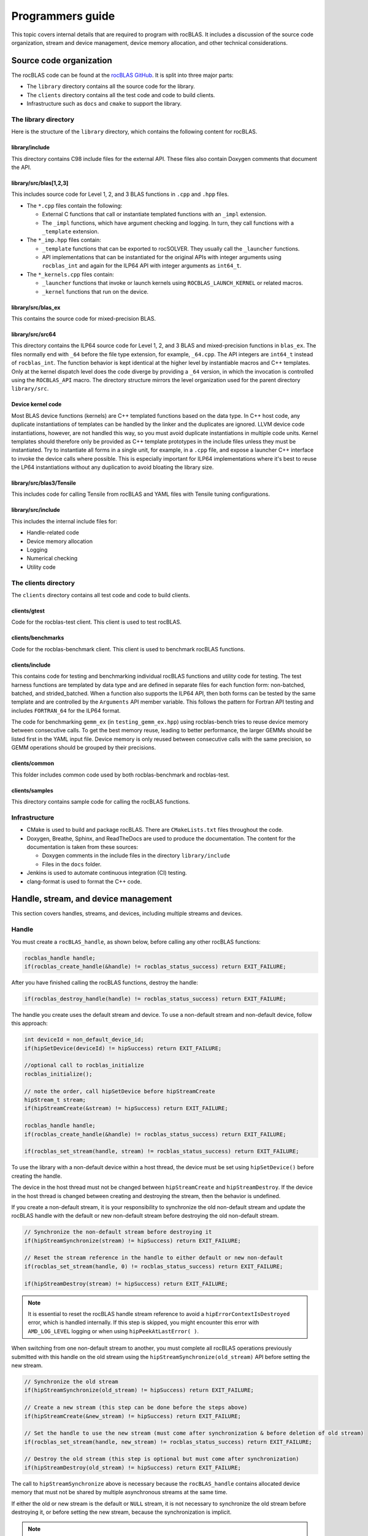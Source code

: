 .. meta::
  :description: Programmers guide for the rocBLAS documentation and API reference library
  :keywords: rocBLAS, ROCm, API, Linear Algebra, documentation, programming,

.. _programmers-guide:

********************************************************************
Programmers guide
********************************************************************

This topic covers internal details that are required to program with rocBLAS. It includes
a discussion of the source code organization, stream and device management, device
memory allocation, and other technical considerations.

================================
Source code organization
================================

The rocBLAS code can be found at the `rocBLAS GitHub <https://github.com/ROCm/rocBLAS>`_.
It is split into three major parts:

* The ``library`` directory contains all the source code for the library.
* The ``clients`` directory contains all the test code and code to build clients.
* Infrastructure such as ``docs`` and ``cmake`` to support the library.

The library directory
-----------------------

Here is the structure of the ``library`` directory, which contains the following content for rocBLAS.

library/include
^^^^^^^^^^^^^^^^^^^^^^^^

This directory contains C98 include files for the external API. These files also contain Doxygen
comments that document the API.

library/src/blas[1,2,3]
^^^^^^^^^^^^^^^^^^^^^^^^

This includes source code for Level 1, 2, and 3 BLAS functions in ``.cpp`` and ``.hpp`` files.

*  The ``*.cpp`` files contain the following:

   *  External C functions that call or instantiate templated functions with an ``_impl`` extension.
   *  The ``_impl`` functions, which have argument checking and logging. In turn, they
      call functions with a ``_template`` extension.

*  The ``*_imp.hpp`` files contain:
 
   *  ``_template`` functions that can be exported to rocSOLVER. They usually call the ``_launcher`` functions.
   *  API implementations that can be instantiated for the original APIs with integer arguments using ``rocblas_int`` and
      again for the ILP64 API with integer arguments as ``int64_t``.

*  The ``*_kernels.cpp`` files contain:

   * ``_launcher`` functions that invoke or launch kernels using ``ROCBLAS_LAUNCH_KERNEL`` or related macros.
   * ``_kernel`` functions that run on the device.

library/src/blas_ex
^^^^^^^^^^^^^^^^^^^^^^^^

This contains the source code for mixed-precision BLAS.

library/src/src64
^^^^^^^^^^^^^^^^^^^^^^^^

This directory contains the ILP64 source code for Level 1, 2, and 3 BLAS and mixed-precision functions in ``blas_ex``.
The files normally end with ``_64`` before the file type extension, for example, ``_64.cpp``.
The API integers are ``int64_t`` instead of ``rocblas_int``.
The function behavior is kept identical at the higher level by instantiable macros and C++ templates.
Only at the kernel dispatch level does the code diverge by
providing a ``_64`` version, in which the invocation is controlled using the ``ROCBLAS_API`` macro.
The directory structure mirrors the level organization used for the parent directory ``library/src``.

Device kernel code
^^^^^^^^^^^^^^^^^^^^^^^^

Most BLAS device functions (kernels) are C++ templated functions based on the data type.
In C++ host code, any duplicate instantiations of templates can be handled by the linker
and the duplicates are ignored. LLVM device code instantiations, however, are not handled this way,
so you must avoid duplicate instantiations in multiple code units.
Kernel templates should therefore only be provided as C++ template prototypes in the include files
unless they must be instantiated. Try to instantiate all forms in a single
unit, for example, in a ``.cpp`` file, and expose a launcher C++ interface to invoke the device calls where possible.
This is especially important for ILP64 implementations where it's best to
reuse the LP64 instantiations without any duplication to avoid bloating the library size.

library/src/blas3/Tensile
^^^^^^^^^^^^^^^^^^^^^^^^^

This includes code for calling Tensile from rocBLAS and YAML files with Tensile tuning configurations.

library/src/include
^^^^^^^^^^^^^^^^^^^^^^^^

This includes the internal include files for:

*  Handle-related code
*  Device memory allocation
*  Logging
*  Numerical checking
*  Utility code

The clients directory
-----------------------

The ``clients`` directory contains all test code and code to build clients.

clients/gtest
^^^^^^^^^^^^^^^^^^^^^^^^

Code for the rocblas-test client. This client is used to test rocBLAS.

clients/benchmarks
^^^^^^^^^^^^^^^^^^^^^^^^

Code for the rocblas-benchmark client. This client is used to benchmark rocBLAS functions.

clients/include
^^^^^^^^^^^^^^^^^^^^^^^^

This contains code for testing and benchmarking individual rocBLAS functions and utility code for testing.
The test harness functions are templated by data type and are defined in separate files for
each function form: non-batched, batched, and strided_batched.
When a function also supports the ILP64 API, then both forms can be tested by the same
template and are controlled by the ``Arguments`` API member variable.
This follows the pattern for Fortran API testing and includes ``FORTRAN_64`` for the ILP64 format.

The code for benchmarking ``gemm_ex`` (in ``testing_gemm_ex.hpp``) using rocblas-bench tries to reuse device memory between consecutive calls.
To get the best memory reuse, leading to better performance, the larger GEMMs should be listed first in the YAML input file.
Device memory is only reused between consecutive calls with the same precision, so GEMM operations should be grouped by their precisions.

clients/common
^^^^^^^^^^^^^^^^^^^^^^^^

This folder includes common code used by both rocblas-benchmark and rocblas-test.

clients/samples
^^^^^^^^^^^^^^^^^^^^^^^^

This directory contains sample code for calling the rocBLAS functions.

Infrastructure
--------------

*  CMake is used to build and package rocBLAS. There are ``CMakeLists.txt`` files throughout the code.
*  Doxygen, Breathe, Sphinx, and ReadTheDocs are used to produce the documentation. The content for the documentation is taken from these sources:

   *  Doxygen comments in the include files in the directory ``library/include``
   *  Files in the ``docs`` folder.

*  Jenkins is used to automate continuous integration (CI) testing.
*  clang-format is used to format the C++ code.

=====================================
Handle, stream, and device management
=====================================

This section covers handles, streams, and devices, including multiple streams and devices.

Handle
-------

You must create a ``rocBLAS_handle``, as shown below, before calling any other rocBLAS functions:

.. code-block:: cpp

    rocblas_handle handle;
    if(rocblas_create_handle(&handle) != rocblas_status_success) return EXIT_FAILURE;

After you have finished calling the rocBLAS functions, destroy the handle:

.. code-block:: cpp

    if(rocblas_destroy_handle(handle) != rocblas_status_success) return EXIT_FAILURE;

The handle you create uses the default stream and device. To use a non-default
stream and non-default device, follow this approach:

.. code-block:: cpp

    int deviceId = non_default_device_id;
    if(hipSetDevice(deviceId) != hipSuccess) return EXIT_FAILURE;

    //optional call to rocblas_initialize
    rocblas_initialize();

    // note the order, call hipSetDevice before hipStreamCreate
    hipStream_t stream;
    if(hipStreamCreate(&stream) != hipSuccess) return EXIT_FAILURE;

    rocblas_handle handle;
    if(rocblas_create_handle(&handle) != rocblas_status_success) return EXIT_FAILURE;

    if(rocblas_set_stream(handle, stream) != rocblas_status_success) return EXIT_FAILURE;


To use the library with a non-default device within a host thread, the device must be set using ``hipSetDevice()`` before creating the handle.

The device in the host thread must not be changed between ``hipStreamCreate`` and ``hipStreamDestroy``.
If the device in the host thread is changed between creating and destroying the stream, then the behavior is undefined.

If you create a non-default stream, it is your responsibility to synchronize the old non-default stream
and update the rocBLAS handle with the default or new non-default stream before destroying the old non-default stream.

.. code-block:: cpp

    // Synchronize the non-default stream before destroying it
    if(hipStreamSynchronize(stream) != hipSuccess) return EXIT_FAILURE;

    // Reset the stream reference in the handle to either default or new non-default
    if(rocblas_set_stream(handle, 0) != rocblas_status_success) return EXIT_FAILURE;

    if(hipStreamDestroy(stream) != hipSuccess) return EXIT_FAILURE;

.. note::

   It is essential to reset the rocBLAS handle stream reference to avoid a ``hipErrorContextIsDestroyed`` error, which is handled internally.
   If this step is skipped, you might encounter this error with ``AMD_LOG_LEVEL`` logging or when using ``hipPeekAtLastError( )``.

When switching from one non-default stream to another, you must complete
all rocBLAS operations previously submitted with this handle on the old stream using
the ``hipStreamSynchronize(old_stream)`` API before setting the new stream.

.. code-block:: cpp

    // Synchronize the old stream
    if(hipStreamSynchronize(old_stream) != hipSuccess) return EXIT_FAILURE;

    // Create a new stream (this step can be done before the steps above)
    if(hipStreamCreate(&new_stream) != hipSuccess) return EXIT_FAILURE;

    // Set the handle to use the new stream (must come after synchronization & before deletion of old stream)
    if(rocblas_set_stream(handle, new_stream) != rocblas_status_success) return EXIT_FAILURE;

    // Destroy the old stream (this step is optional but must come after synchronization)
    if(hipStreamDestroy(old_stream) != hipSuccess) return EXIT_FAILURE;

The call to ``hipStreamSynchronize`` above is necessary because the ``rocBLAS_handle`` contains allocated device
memory that must not be shared by multiple asynchronous streams at the same time.

If either the old or new stream is the default or ``NULL`` stream, it is not necessary to
synchronize the old stream before destroying it, or before setting the new stream,
because the synchronization is implicit.

.. note::

   You can switch from one non-default stream to another without calling ``hipStreamSynchronize()`` by enabling stream-order memory allocation.
   For more information, see :ref:`stream order alloc`.

Creating the handle incurs a startup cost. There is an additional startup cost for
GEMM functions to load GEMM kernels for a specific device. You can shift the
GEMM startup cost to occur later after setting the device by calling ``rocblas_initialize()``
after calling ``hipSetDevice()``. This needs to happen once for each device.
If you have two rocBLAS handles which use the same device, then you only need to call ``rocblas_initialize()``
once. If ``rocblas_initialize()`` is not called, then the first GEMM call incurs
the startup cost.

The ``rocBLAS_handle`` stores the following information:

*  Stream
*  Logging mode
*  Pointer mode
*  Atomics mode

Stream and device management
-----------------------------

HIP kernels are launched in a queue, which is also known as a stream. A stream represents a queue of
work on a particular device.

A ``rocBLAS_handle`` always has one stream, while a stream is always associated with one device.
The ``rocBLAS_handle`` is passed as an argument to all rocBLAS functions that launch kernels. These kernels are
launched in the handle's stream to run on that stream's device.

If you do not create a stream, the ``rocBLAS_handle`` uses the default or ``NULL``
stream, which is maintained by the system. You cannot create or destroy the default
stream. However, you can create a new non-default stream and bind it to the ``rocBLAS_handle`` using the
commands ``hipStreamCreate()`` and ``rocblas_set_stream()``.

rocBLAS supports the use of non-blocking streams for functions requiring synchronization to guarantee results on the host.
For functions like ``rocblas_Xnrm2``, the scalar result is copied from device to host when ``rocblas_pointer_mode == rocblas_pointer_mode_host``.
This is accomplished by using ``hipMemcpyAsync()``, followed by ``hipStreamSynchronize()``.
The stream that is synchronized is the stream in the ``rocBLAS_handle``.

.. note::

   The rocBLAS functions :any:`rocblas_set_vector`, :any:`rocblas_get_vector`, :any:`rocblas_set_matrix`, and :any:`rocblas_get_matrix`
   block on the default stream and are exceptions to the pattern above.

If you create a stream, you are responsible for destroying it using ``hipStreamDestroy()``. If the handle
has to switch from one non-default stream to another, then the old stream needs to be synchronized.
After that, you need to create and set the new non-default stream using ``hipStreamCreate()`` and ``rocblas_set_stream()``, respectively.
Then you can optionally destroy the old stream.

HIP has two important device management functions:

*  ``hipSetDevice()``: Sets the default device to be used for subsequent HIP API calls from the thread.
*  ``hipGetDevice()``: Returns the default device ID for the calling host thread.

The device which was set using ``hipSetDevice()`` when ``hipStreamCreate()`` was called 
is the one that is associated with a stream. If the device was not set using ``hipSetDevice()``, then the default device is used.

You cannot switch the device in a stream between ``hipStreamCreate()`` and ``hipStreamDestroy()``.
To use another device, create another stream.

rocBLAS never sets a device. It only queries the device using ``hipGetDevice()``. If rocBLAS does not see a
valid device, it returns an error message.

Multiple streams and multiple devices
-------------------------------------

If a machine has ``num`` GPU devices, they have the ``deviceID`` numbers 0, 1, 2, and so forth, which are equivalent to ``num - 1``. The
default device has ``deviceID == 0``. Each ``rocBLAS_handle`` can only be used with a single device,
but you can run ``<num>`` handles on ``<num>`` devices concurrently.

.. _Device Memory allocation in detail:

========================
Device memory allocation
========================

This section presents the requirements and design details for rocBLAS device memory allocation, along with a series of examples.

Requirements
-------------

The following list of requirements motivate the design implementation for device memory allocation.

*  Some rocBLAS functions require temporary device memory.
*  Allocating and deallocating device memory is expensive and needs synchronizing.
*  Temporary device memory should be recycled across multiple rocBLAS function calls using the same ``rocblas_handle``.
*  The following schemes need to be supported:

   *  **Default**: Functions allocate required device memory automatically. This has the disadvantage that allocation is a synchronizing event.
   *  **Preallocate**: Query all the functions called using a ``rocblas_handle`` to find out how much device memory is needed.
      Preallocate the required device memory when the ``rocblas_handle`` is created. There are no more synchronizing allocations or deallocations.
   *  **Manual**: Query a function to find out how much device memory is required.
      Allocate and deallocate the device memory before and after the function calls.
      This allows the user to control where the synchronizing allocation and deallocation occur.

In all of the above schemes, temporary device memory needs to be held by the ``rocblas_handle`` and recycled if a subsequent function using the handle needs it.

Design
------

*  rocBLAS uses per-handle device memory allocation with out-of-band management.
*  The state of the device memory is stored in the ``rocblas_handle``.
*  For the rocBLAS user:

   *  Functions are provided to query how much device memory a function needs.
   *  An environment variable is provided to preallocate when the ``rocblas_handle`` is created.
   *  Functions are provided to manually allocate and deallocate after the ``rocblas_handle`` is created.
   *  The following two values are added to the ``rocblas_status`` enum to indicate how a rocBLAS function is changing the state of the temporary device memory in the ``rocblas_handle``:

      *  ``rocblas_status_size_unchanged``
      *  ``rocblas_status_size_increased``

*  For the rocBLAS developer:

   *  Functions are provided to answer device memory size queries.
   *  Functions are provided to allocate temporary device memory.
   *  Opaque RAII objects are used to hold the temporary device memory. Allocated memory is returned to the handle automatically when it is no longer needed.

The functions for the rocBLAS user are described in the :ref:`api-reference-guide`. The functions for the rocBLAS developer are described below.

Answering device memory size queries in functions that need memory
------------------------------------------------------------------

Functions should contain code like the sample below to answer a query on how much temporary device memory is required.
In this case, ``m * n * sizeof(T)`` bytes of memory is required.

Here is an example:

.. code-block:: c++

    rocblas_status rocblas_function(rocblas_handle handle, ...)
    {
        if(!handle) return rocblas_status_invalid_handle;

        if (handle->is_device_memory_size_query())
        {
            size_t size = m * n * sizeof(T);
            return handle->set_optimal_device_memory_size(size);
        }

        //  rest of function
    }

is_device_memory_size_query function
^^^^^^^^^^^^^^^^^^^^^^^^^^^^^^^^^^^^

.. code-block:: c++

    bool _rocblas_handle::is_device_memory_size_query() const

Indicates if the current function call is collecting information about the optimal device memory allocation size.

Return value:

*  **true**: Information is being collected
*  **false**: Information is not being collected

set_optimal_device_memory_size function
^^^^^^^^^^^^^^^^^^^^^^^^^^^^^^^^^^^^^^^

.. code-block:: c++

    rocblas_status _rocblas_handle::set_optimal_device_memory_size(size...)

Sets the optimal sizes of device memory buffers in bytes for this function. The sizes are rounded up to the next multiple of 64 (or some other chunk size), and the running maximum is updated.

Return value:

*  **rocblas_status_size_unchanged**: The maximum optimal device memory size did not change. This is the case where the function does not use device memory.
*  **rocblas_satus_size_increased**: The maximum optimal device memory size increased.
*  **rocblas_status_internal_error**: This function is not supposed to be collecting size information.

rocblas_sizeof_datatype function
^^^^^^^^^^^^^^^^^^^^^^^^^^^^^^^^

.. code-block:: c++

    size_t rocblas_sizeof_datatype(rocblas_datatype type)

Returns the size of a rocBLAS runtime data type.


Answering device memory size queries in functions that do not need memory
--------------------------------------------------------------------------

Here is an example:

.. code-block:: c++

    rocblas_status rocblas_function(rocblas_handle handle, ...)
    {
        if(!handle) return rocblas_status_invalid_handle;

        RETURN_ZERO_DEVICE_MEMORY_SIZE_IF_QUERIED(handle);

    //  rest of function
    }

RETURN_ZERO_DEVICE_MEMORY_SIZE_IF_QUERIED macro
^^^^^^^^^^^^^^^^^^^^^^^^^^^^^^^^^^^^^^^^^^^^^^^

.. code-block:: c++

    RETURN_ZERO_DEVICE_MEMORY_SIZE_IF_QUERIED(handle)

This is a convenience macro that returns ``rocblas_status_size_unchanged`` if the function call is a memory size query.

rocBLAS kernel device memory allocation
-----------------------------------------

Device memory can be allocated for ``n`` floats using ``device_malloc`` as in this example:

.. code-block:: c++

     auto workspace = handle->device_malloc(n * sizeof(float));
     if (!workspace) return rocblas_status_memory_error;
     float* ptr = static_cast<float*>(workspace);

Example
^^^^^^^

To allocate multiple buffers:

.. code-block:: c++

    size_t size1 = m * n;
    size_t size2 = m * k;

    auto workspace = handle->device_malloc(size1, size2);
    if (!workspace) return rocblas_status_memory_error;

    void * w_buf1, * w_buf2;
    w_buf1 = workspace[0];
    w_buf2 = workspace[1];


device_malloc function
^^^^^^^^^^^^^^^^^^^^^^

.. code-block:: c++

    auto workspace = handle->device_malloc(size...)

*  Returns an opaque RAII object lending allocated device memory to a particular rocBLAS function.
*  The object returned is convertible to ``void *`` or other pointer types if only one size is specified.
*  The individual pointers can be accessed using the subscript ``operator[]``.
*  The lifetime of the returned object is the lifetime of the borrowed device memory (RAII).
*  To simplify and optimize the code, only one successful allocation object can be alive at a time.
*  If the handle's device memory is currently being managed by rocBLAS, as in the default scheme, it is expanded in size as necessary.
*  If the user allocated (or pre-allocated) an explicit size of device memory, then that size is used as the limit, and no resizing or synchronization ever occurs.

Parameters:

- **size**: The size in bytes of memory to be allocated.

Return value:

- **On success**: Returns an opaque RAII object that evaluates to ``true`` when converted to ``bool``.
- **On failure**: Returns an opaque RAII object that evaluates to ``false`` when converted to ``bool``.


Performance degradation
-----------------------

The ``rocblas_status`` enum value ``rocblas_status_perf_degraded`` indicates that a slower algorithm was used because of insufficient device memory for the optimal algorithm.

Example
^^^^^^^

.. code-block:: c++

    rocblas_status ret = rocblas_status_success;
    size_t size_for_optimal_algorithm = m + n + k;
    size_t size_for_degraded_algorithm = m;
    auto workspace_optimal = handle->device_malloc(size_for_optimal_algorithm);
    if (workspace_optimal)
    {
        // Algorithm using larger optimal memory
    }
    else
    {
        auto workspace_degraded = handle->device_malloc(size_for_degraded_algorithm);
        if (workspace_degraded)
        {
            // Algorithm using smaller degraded memory
            ret = rocblas_status_perf_degraded;
        }
        else
        {
            // Not enough device memory for either optimal or degraded algorithm
            ret = rocblas_status_memory_error;
        }
    }
    return ret;


===================
Thread-safe logging
===================

rocBLAS has thread-safe logging. This prevents garbled output when multiple threads are writing to the same file.

Thread-safe logging is achieved by using ``rocblas_internal_ostream``, a class that can be used similarly to ``std::ostream``.
It provides standardized methods for formatted output to either strings or files.
The default constructor for ``rocblas_internal_ostream`` writes to strings, which are thread safe because they are owned by the calling thread.
There are also ``rocblas_internal_ostream`` constructors for writing to files.
The ``rocblas_internal_ostream::yaml_on`` and ``rocblas_internal_ostream::yaml_off`` I/O modifiers turn YAML formatting mode on and off.

``rocblas_cout`` and ``rocblas_cerr`` are the thread-safe versions of ``std::cout`` and ``std::cerr``.

Many output identifiers have been marked "poisoned" in rocblas-test and rocblas-bench, to detect the use of non-thread-safe I/O.
These include ``std::cout``, ``std::cerr``, ``printf``, ``fprintf``, ``fputs``, ``puts``, and others.
The poisoning is not turned on in the library itself or in the samples
to avoid imposing restrictions on the use of these symbols on outside users.

``rocblas_handle`` contains three ``rocblas_internal_ostream`` pointers for logging output:

*  ``static rocblas_internal_ostream* log_trace_os``
*  ``static rocblas_internal_ostream* log_bench_os``
*  ``static rocblas_internal_ostream* log_profile_os``

The user can also create ``rocblas_internal_ostream`` pointers and objects outside the handle.

The following usage notes apply to ``rocblas_internal_ostream``:

*  Each ``rocblas_internal_ostream`` associated with a file points to a single ``rocblas_internal_ostream::worker``
   with a ``std::shared_ptr`` for writing to the file. The worker is mapped from the device ID and ``inode`` corresponding to the file.
   More than one ``rocblas_internal_ostream`` can point to the same worker.

*  This means that if more than one ``rocblas_internal_ostream`` is writing to a single output file,
   they will share the same ``rocblas_internal_ostream::worker``.

*  The ``<<`` operator for ``rocblas_internal_ostream`` is overloaded. Output is first accumulated
   in ``rocblas_internal_ostream::os``, a ``std::ostringstream`` buffer. Each ``rocblas_internal_ostream`` has
   its own ``os`` ``std::ostringstream`` buffer, so strings in ``os`` are not garbled.

*  When ``rocblas_internal_ostream.os`` is flushed with either a ``std::endl`` or an explicit flush
   of ``rocblas_internal_ostream``, then ``rocblas_internal_ostream::worker::send`` pushes the string contents
   of ``rocblas_internal_ostream.os`` and a promise, which together are called a task, onto ``rocblas_internal_ostream.worker.queue``.

*  The ``send`` function uses the promise to asynchronously transfer data from ``rocblas_internal_ostream.os`` to
   ``rocblas_internal_ostream.worker.queue`` and wait for the worker to finish writing the string to the file.
   It also locks a mutex to ensure pushing the task onto the queue is atomic.

*  The ``ostream.worker.queue`` contains a number of tasks. When ``rocblas_internal_ostream`` is destroyed,
   all the ``tasks.string`` in ``rocblas_internal_ostream.worker.queue`` are printed to the ``rocblas_internal_ostream`` file and
   the ``std::shared_ptr`` to the ``ostream.worker`` is destroyed. If the reference count to the worker becomes ``0``,
   the worker's thread is sent a zero-length string telling it to exit.

===========================
rocBLAS numerical checking
===========================

rocBLAS provides the environment variable ``ROCBLAS_CHECK_NUMERICS``, which allows users to debug numerical abnormalities.
Setting a value for ``ROCBLAS_CHECK_NUMERICS`` enables checks on the input and the output vectors/matrices
of the rocBLAS functions for NaN (not-a-number), zero, infinity, and denormal/subnormal values.
Numerical checking is available for the input and the output vectors for all level-1 and level-2 functions.
In level 2 functions, only the general (ge) type input and the output matrix can be checked for numerical abnormalities.
In level 3, GEMM is the only function to have numerical checking.

.. note::

   Performance degrades when numerical checking is enabled.

``ROCBLAS_CHECK_NUMERICS`` is a bitwise OR of zero or more bit masks with the following possible values:

*  ``ROCBLAS_CHECK_NUMERICS = 0``: The variable is not set, so there is no numerical checking.

*  ``ROCBLAS_CHECK_NUMERICS = 1``: Prints a fully informative message to the console. Indicates whether the input
   and the output Matrices/Vectors have a NaN, zero, infinity, or denormal value.

*  ``ROCBLAS_CHECK_NUMERICS = 2``: Prints the result of numerical checking only if the input and the output
   Matrices/Vectors have a NaN, infinity, or denormal value.

*  ``ROCBLAS_CHECK_NUMERICS = 4``: Returns ``rocblas_status_check_numeric_fail`` status if there is a NaN, infinity, or denormal value.

*  ``ROCBLAS_CHECK_NUMERICS = 8``: Ignores denormal values if there are no NaN or infinity values present.

Here is an example showing how to use ``ROCBLAS_CHECK_NUMERICS``:

.. code-block:: bash

    ROCBLAS_CHECK_NUMERICS=4 ./rocblas-bench -f gemm -i 1 -j 0

This command returns ``rocblas_status_check_numeric_fail`` if the input and the output matrices
of a BLAS level-3 GEMM function have a NaN, infinity, or denormal value.
If there are no numerical abnormalities, then ``rocblas_status_success`` is returned.

.. note::

   In stream capture mode, all numerical checking is skipped and ``rocblas_status_success`` is returned.

===============================================
rocBLAS order of argument checking and logging
===============================================

Argument checking differs between legacy BLAS and rocBLAS.

Legacy BLAS
-------------

Legacy BLAS has two types of argument checking:

*  Error-return for an incorrect argument. Legacy BLAS implements this with a call to the function ``XERBLA``.
*  Quick-return-success when an argument allows for the subprogram to be a no-operation or a constant result.

Level-2 and Level-3 BLAS subprograms have both error-return and quick-return-success.
Level-1 BLAS subprograms have only quick-return-success.

rocBLAS
--------

rocBLAS has five types of argument checking:

*  ``rocblas_status_invalid_handle``: If the handle is a NULL pointer.
*  ``rocblas_status_invalid_size``: For an invalid size, increment, or leading dimension argument.
*  ``rocblas_status_invalid_value``: For unsupported enum values.
*  ``rocblas_status_success``: For quick-return-success.
*  ``rocblas_status_invalid_pointer``: For NULL argument pointers.

Differences between rocBLAS and legacy BLAS
^^^^^^^^^^^^^^^^^^^^^^^^^^^^^^^^^^^^^^^^^^^

rocBLAS has the following differences from legacy BLAS:

*  It has a C API, returning a ``rocblas_status`` type indicating the success of the call.
*  In rocBLAS, a pointer to a scalar return value is passed as the last argument.
   In legacy BLAS, the following functions return a scalar result: ``dot``, ``nrm2``, ``asum``, ``amax``, and ``amin``.
*  The first argument is a ``rocblas_handle`` argument. This is an opaque pointer to rocBLAS resources,
   corresponding to a single HIP stream.
*  Scalar arguments like alpha and beta are pointers on either the host or device, controlled by the pointer mode of the rocBLAS handle. 
   In cases where the other arguments do not dictate an early return, if the alpha and beta pointers are ``NULL``,
   the function returns ``rocblas_status_invalid_pointer``.
*  Vector and matrix arguments are always pointers to device memory.
*  When ``rocblas_pointer_mode == rocblas_pointer_mode_host``, the alpha and beta values are inspected. Based on their
   values, a decision is made regarding which vector and matrix pointers must be dereferenced.
   If any of the dereferenced pointers is a NULL pointer, ``rocblas_status_invalid_pointer`` is returned.
*  If ``rocblas_pointer_mode == rocblas_pointer_mode_device``, rocBLAS does NOT check if the vector or matrix pointers will dereference a NULL pointer.
   This is to avoid slowing down execution to fetch and inspect alpha and beta values.
*  The ``ROCBLAS_LAYER`` environment variable controls the option to log argument values.
*  rocBLAS has added functionality, including the following:
  
   *  batched
   *  strided_batched
   *  mixed precision in ``gemm_ex``, ``gemm_batched_ex``, and ``gemm_strided_batched_ex``

The following changes were made to accommodate the new features:

*  Changes to the logging functionality. See the Logging section below for more details.
*  For batched and strided_batched L2 and L3 functions, there is a quick-return-success for ``batch_count == 0``
   and an invalid-size error for ``batch_count < 0``.
*  For batched and strided_batched L1 functions, there is a quick-return-success for ``batch_count <= 0``.
*  When ``rocblas_pointer_mode == rocblas_pointer_mode_device``, alpha and beta are not copied 
   from the device to host for quick-return-success checks. In this case, the quick-return-success checks are omitted.
   This still provides a correct result, but the operation is slower.
*  For strided_batched functions, there is no argument checking for the stride.
   To access elements in a strided_batched_matrix, for example, the C matrix in GEMM, the zero-based index is calculated
   as ``i1 + i2 * ldc + i3 * stride_c``, where ``i1 = 0, 1, 2, ..., m-1``, ``i2 = 0, 1, 2, ..., n-1``, and ``i3 = 0, 1, 2, ..., batch_count -1``.
   An incorrect stride can result in a core dump due a segmentation fault.
   It can also produce an indeterminate result if there is a memory overlap in the output matrix between different values of ``i3``.

Device memory size queries
--------------------------

The following details apply when performing queries on the memory size:

*  When ``handle->is_device_memory_size_query()`` is ``true``, the call is a device memory size query, not a normal call.
*  No logging should be performed during device memory size queries.
*  If the rocBLAS kernel doesn't require temporary device memory, the macro ``RETURN_ZERO_DEVICE_MEMORY_SIZE_IF_QUERIED(handle)`` can be called after checking that ``handle != nullptr``.
*  If the rocBLAS kernel requires temporary device memory, then it should be set, and the kernel returned, by calling ``return handle->set_optimal_device_memory_size(size...)``,
   where ``size...`` is a list of one or more sizes for different sub-problems. The sizes are rounded up and added.

Logging
--------

There is logging before a quick-return-success or error-return, except under these circumstances:

*  When ``handle == nullptr``, it returns ``rocblas_status_invalid_handle``.
*  When ``handle->is_device_memory_size_query()``, it returns ``true``.

Vectors and matrices are logged with their addresses and are always on device memory. Scalar values in device memory are logged
as their addresses. Scalar values in host memory are logged as their values, with a ``nullptr`` logged
as ``NaN`` (``std::numeric_limits<T>::quiet_NaN()``).

rocBLAS control flow
--------------------

1. If ``handle == nullptr``, then return ``rocblas_status_invalid_handle``.

2. If the function does not require temporary device memory, then call the macro ``RETURN_ZERO_DEVICE_MEMORY_SIZE_IF_QUERIED(handle);``.

3. If the function requires temporary device memory and ``handle->is_device_memory_size_query()`` is ``true``, then validate
   any pointers and arguments required to determine the optimal size of temporary device memory.
   Return ``rocblas_status_invalid_pointer`` or ``rocblas_status_invalid_size`` if the arguments are invalid.
   Otherwise return ``handle->set_optimal_device_memory_size(size...);``, where ``size...`` is a list of one or more sizes of
   temporary buffers, which are allocated later using ``handle->device_malloc(size...)``.

4. Perform logging if it is enabled, ensuring not to dereference ``nullptr`` arguments.

5. Check for unsupported enum values. Return ``rocblas_status_invalid_value`` if an enum value is invalid.

6. Check for invalid sizes. Return ``rocblas_status_invalid_size`` if the size arguments are invalid.

7. Return ``rocblas_status_invalid_pointer`` if any pointers used to determine quick return conditions are ``NULL``.

8. If the quick return conditions are met:

   *  If there is no return value, return ``rocblas_status_success``.
   *  If there is a return value:
  
      * If the return value pointer argument is a ``NULL`` pointer, return ``rocblas_status_invalid_pointer``.
      * Otherwise, return ``rocblas_status_success``

9.  If any pointers not checked in step 7 are ``NULL`` but must be dereferenced, return ``rocblas_status_invalid_pointer``.
    Only when ``rocblas_pointer_mode == rocblas_pointer_mode_host`` can it be efficiently determined whether some vector/matrix arguments
    must be dereferenced.

10. (Optional) Allocate device memory, returning ``rocblas_status_memory_error`` if the allocation fails.

11. If all the checks above pass, launch the kernel and return ``rocblas_status_success``.


Legacy L1 BLAS "single vector"
-------------------------------

Below are four code snippets from NETLIB for "single vector" legacy Level-1 BLAS. They have quick-return-success for
``(n <= 0) || (incx <= 0)``:

.. code-block:: bash

      DOUBLE PRECISION FUNCTION DASUM(N,DX,INCX)
      IF (N.LE.0 .OR. INCX.LE.0) RETURN

      DOUBLE PRECISION FUNCTION DNRM2(N,X,INCX)
      IF (N.LT.1 .OR. INCX.LT.1) THEN
          return = ZERO

      SUBROUTINE DSCAL(N,DA,DX,INCX)
      IF (N.LE.0 .OR. INCX.LE.0) RETURN

      INTEGER FUNCTION IDAMAX(N,DX,INCX)
      IDAMAX = 0
      IF (N.LT.1 .OR. INCX.LE.0) RETURN
      IDAMAX = 1
      IF (N.EQ.1) RETURN

Legacy L1 BLAS "two vector"
---------------------------

Below are seven legacy Level-1 BLAS codes from NETLIB. They have quick-return-success for ``(n <= 0)``.
In addition, for ``DAXPY``, there is quick-return-success for ``(alpha == 0)``:

.. code-block::

      SUBROUTINE DAXPY(N,alpha,DX,INCX,DY,INCY)
      IF (N.LE.0) RETURN
      IF (alpha.EQ.0.0d0) RETURN

      SUBROUTINE DCOPY(N,DX,INCX,DY,INCY)
      IF (N.LE.0) RETURN

      DOUBLE PRECISION FUNCTION DDOT(N,DX,INCX,DY,INCY)
      IF (N.LE.0) RETURN

      SUBROUTINE DROT(N,DX,INCX,DY,INCY,C,S)
      IF (N.LE.0) RETURN

      SUBROUTINE DSWAP(N,DX,INCX,DY,INCY)
      IF (N.LE.0) RETURN

      DOUBLE PRECISION FUNCTION DSDOT(N,SX,INCX,SY,INCY)
      IF (N.LE.0) RETURN

      SUBROUTINE DROTM(N,DX,INCX,DY,INCY,DPARAM)
      DFLAG = DPARAM(1)
      IF (N.LE.0 .OR. (DFLAG+TWO.EQ.ZERO)) RETURN

Legacy L2 BLAS
-----------------

Below are the code snippets from NETLIB for legacy Level-2 BLAS. They have both argument checking and quick-return-success:

.. code-block::

      SUBROUTINE DGER(M,N,ALPHA,X,INCX,Y,INCY,A,LDA)
      INFO = 0
      IF (M.LT.0) THEN
          INFO = 1
      ELSE IF (N.LT.0) THEN
          INFO = 2
      ELSE IF (INCX.EQ.0) THEN
          INFO = 5
      ELSE IF (INCY.EQ.0) THEN
          INFO = 7
      ELSE IF (LDA.LT.MAX(1,M)) THEN
          INFO = 9
      END IF
      IF (INFO.NE.0) THEN
          CALL XERBLA('DGER  ',INFO)
          RETURN
      END IF

      IF ((M.EQ.0) .OR. (N.EQ.0) .OR. (ALPHA.EQ.ZERO)) RETURN

.. code-block::

      SUBROUTINE DSYR(UPLO,N,ALPHA,X,INCX,A,LDA)

      INFO = 0
      IF (.NOT.LSAME(UPLO,'U') .AND. .NOT.LSAME(UPLO,'L')) THEN
          INFO = 1
      ELSE IF (N.LT.0) THEN
          INFO = 2
      ELSE IF (INCX.EQ.0) THEN
          INFO = 5
      ELSE IF (LDA.LT.MAX(1,N)) THEN
          INFO = 7
      END IF
      IF (INFO.NE.0) THEN
          CALL XERBLA('DSYR  ',INFO)
          RETURN
      END IF

      IF ((N.EQ.0) .OR. (ALPHA.EQ.ZERO)) RETURN

.. code-block::

      SUBROUTINE DGEMV(TRANS,M,N,ALPHA,A,LDA,X,INCX,BETA,Y,INCY)

      INFO = 0
      IF (.NOT.LSAME(TRANS,'N') .AND. .NOT.LSAME(TRANS,'T') .AND. .NOT.LSAME(TRANS,'C')) THEN
          INFO = 1
      ELSE IF (M.LT.0) THEN
          INFO = 2
      ELSE IF (N.LT.0) THEN
          INFO = 3
      ELSE IF (LDA.LT.MAX(1,M)) THEN
          INFO = 6
      ELSE IF (INCX.EQ.0) THEN
          INFO = 8
      ELSE IF (INCY.EQ.0) THEN
          INFO = 11
      END IF
      IF (INFO.NE.0) THEN
          CALL XERBLA('DGEMV ',INFO)
          RETURN
      END IF

      IF ((M.EQ.0) .OR. (N.EQ.0) .OR. ((ALPHA.EQ.ZERO).AND. (BETA.EQ.ONE))) RETURN

.. code-block::

      SUBROUTINE DTRSV(UPLO,TRANS,DIAG,N,A,LDA,X,INCX)

      INFO = 0
      IF (.NOT.LSAME(UPLO,'U') .AND. .NOT.LSAME(UPLO,'L')) THEN
          INFO = 1
      ELSE IF (.NOT.LSAME(TRANS,'N') .AND. .NOT.LSAME(TRANS,'T') .AND. .NOT.LSAME(TRANS,'C')) THEN
          INFO = 2
      ELSE IF (.NOT.LSAME(DIAG,'U') .AND. .NOT.LSAME(DIAG,'N')) THEN
          INFO = 3
      ELSE IF (N.LT.0) THEN
          INFO = 4
      ELSE IF (LDA.LT.MAX(1,N)) THEN
          INFO = 6
      ELSE IF (INCX.EQ.0) THEN
          INFO = 8
      END IF
      IF (INFO.NE.0) THEN
          CALL XERBLA('DTRSV ',INFO)
          RETURN
      END IF

      IF (N.EQ.0) RETURN

Legacy L3 BLAS
----------------

Below is a code snippet from NETLIB for legacy Level-3 BLAS dgemm. It has both argument checking and quick-return-success:

.. code-block::

      SUBROUTINE DGEMM(TRANSA,TRANSB,M,N,K,ALPHA,A,LDA,B,LDB,BETA,C,LDC)

      NOTA = LSAME(TRANSA,'N')
      NOTB = LSAME(TRANSB,'N')
      IF (NOTA) THEN
          NROWA = M
          NCOLA = K
      ELSE
          NROWA = K
          NCOLA = M
      END IF
      IF (NOTB) THEN
          NROWB = K
      ELSE
          NROWB = N
      END IF

  //  Test the input parameters.

      INFO = 0
      IF ((.NOT.NOTA) .AND. (.NOT.LSAME(TRANSA,'C')) .AND.
     +    (.NOT.LSAME(TRANSA,'T'))) THEN
          INFO = 1
      ELSE IF ((.NOT.NOTB) .AND. (.NOT.LSAME(TRANSB,'C')) .AND.
     +         (.NOT.LSAME(TRANSB,'T'))) THEN
          INFO = 2
      ELSE IF (M.LT.0) THEN
          INFO = 3
      ELSE IF (N.LT.0) THEN
          INFO = 4
      ELSE IF (K.LT.0) THEN
          INFO = 5
      ELSE IF (LDA.LT.MAX(1,NROWA)) THEN
          INFO = 8
      ELSE IF (LDB.LT.MAX(1,NROWB)) THEN
          INFO = 10
      ELSE IF (LDC.LT.MAX(1,M)) THEN
          INFO = 13
      END IF
      IF (INFO.NE.0) THEN
          CALL XERBLA('DGEMM ',INFO)
          RETURN
      END IF

  //  Quick return if possible.

      IF ((M.EQ.0) .OR. (N.EQ.0) .OR. (((ALPHA.EQ.ZERO).OR. (K.EQ.0)).AND. (BETA.EQ.ONE))) RETURN

.. raw:: latex

    \newpage

=================================
rocBLAS benchmarking and testing
=================================

There are three client executables that can be used with rocBLAS. They are:

*  rocblas-bench
*  rocblas-gemm-tune
*  rocblas-test

To build these clients, follow the instructions in the :doc:`../install/Linux_Install_Guide` or :doc:`../install/Windows_Install_Guide` guides.
After the build, the rocBLAS clients can be found in the ``rocBLAS/build/release/clients/staging`` directory.

.. note::

   The ``rocblas-bench`` and ``rocblas-test`` executables use AMD's ILP64 version of AOCL-BLAS 4.2 as the host
   reference BLAS to verify correctness. However, there is a known issue with multiple threads
   in AOCL-BLAS that can cause these executables to hang.
   If the number of threads matches the total number of CPU threads, thread oversubscription can occur, which causes the process to hang.

   To prevent this issue, the number of threads used the AOCL-BLAS library should be smaller than the number of available CPU cores.
   You can configure this setting using the ``OMP_NUM_THREADS`` environment variable.
   For example, on a server with 32 cores, limit the number of threads to 28 by setting ``export OMP_NUM_THREADS=28``.

The next three sections provide a brief explanation of each rocBLAS client and how to use it.

rocblas-bench
--------------

rocblas-bench is used to measure performance and verify the correctness of rocBLAS functions.

It includes a command line interface. For more information, run this command:

.. code-block:: bash

   rocBLAS/build/release/clients/staging/rocblas-bench --help

The following table lists all the data types in rocBLAS:

.. list-table:: Data types in rocBLAS
   :widths: 25 25
   :header-rows: 1

   * - Data type
     - acronym
   * - Real 16-bit brain floating point
     - bf16_r
   * - Real half
     - f16_r (h)
   * - Real float
     - f32_r (s)
   * - Real double
     - f64_r (d)
   * - Complex float
     - f32_c (c)
   * - Complex double
     - f64_c (z)
   * - Integer 32
     - i32_r
   * - Integer 8
     - i8_r

All options for problem types in rocBLAS for GEMM are shown here:

*  N: Not transposed
*  T: Transposed
*  C: Complex conjugate (for a real data type, C is the same as T)


.. list-table:: Various matrix operations
   :widths: 25 25 25
   :header-rows: 1

   * - Problem types
     - problem_type
     - Data type
   * - NN
     - Cijk_Ailk_Bljk
     - real/complex
   * - NT
     - Cijk_Ailk_Bjlk
     - real/complex
   * - TN
     - Cijk_Alik_Bljk
     - real/complex
   * - TT
     - Cijk_Alik_Bjlk
     - real/complex
   * - NC
     - Cijk_Ailk_BjlkC
     - complex
   * - CN
     - Cijk_AlikC_Bljk
     - complex
   * - CC
     - Cijk_AlikC_BjlkC
     - complex
   * - TC
     - Cijk_Alik_BjlkC
     - complex
   * - CT
     - Cijk_AlikC_Bjlk
     - complex

For example, NT means A * B\ :sup:`T`\.

GEMM functions can be divided into two main categories.

*  HPA functions (HighPrecisionAccumulate) where the compute data type is different from the input data type (A/B):
   All HPA functions must be called using the ``gemm_ex`` API in rocblas-bench (and not ``gemm``).
   The ``gemm_ex`` function name consists of three letters: A/B data type, C/D data type, and compute data type.

*  Non-HPA functions where the input (A/B), output (C/D), and compute data types are all the same:
   Non-HPA cases can be called using ``gemm`` or ``gemm_ex`` but ``gemm`` is recommended.

The following table shows all possible GEMM functions in rocBLAS.

.. list-table:: All GEMM functions in rocBLAS
   :widths: 20 30 10 10 10
   :header-rows: 1

   * - Function
     - Kernel name
     - A/B data type
     - C/D data type
     - Compute data type
   * - hgemm
     - <arch>_<problem_type>_HB
     - f16_r
     - f16_r
     - f16_r
   * - hgemm_batched
     - <arch>_<problem_type>_HB_GB
     - f16_r
     - f16_r
     - f16_r
   * - hgemm_strided_batched
     - <arch>_<problem_type>_HB
     - f16_r
     - f16_r
     - f16_r
   * - sgemm
     - <arch>_<problem_type>_SB
     - f32_r
     - f32_r
     - f32_r
   * - sgemm_batched
     - <arch>_<problem_type>_SB_GB
     - f32_r
     - f32_r
     - f32_r
   * - sgemm_strided_batched
     - <arch>_<problem_type>_SB
     - f32_r
     - f32_r
     - f32_r
   * - dgemm
     - <arch>_<problem_type>_DB
     - f64_r
     - f64_r
     - f64_r
   * - dgemm_batched
     - <arch>_<problem_type>_DB_GB
     - f64_r
     - f64_r
     - f64_r
   * - dgemm_strided_batched
     - <arch>_<problem_type>_DB
     - f64_r
     - f64_r
     - f64_r
   * - cgemm
     - <arch>_<problem_type>_CB
     - f32_c
     - f32_c
     - f32_c
   * - cgemm_batched
     - <arch>_<problem_type>_CB_GB
     - f32_c
     - f32_c
     - f32_c
   * - cgemm_strided_batched
     - <arch>_<problem_type>_CB
     - f32_c
     - f32_c
     - f32_c
   * - zgemm
     - <arch>_<problem_type>_ZB
     - f64_c
     - f64_c
     - f64_c
   * - zgemm_batched
     - <arch>_<problem_type>_ZB_GB
     - f64_c
     - f64_c
     - f64_c
   * - zgemm_strided_batched
     - <arch>_<problem_type>_ZB
     - f64_c
     - f64_c
     - f64_c
   * - HHS
     - <arch>_<problem_type>_HHS_BH
     - f16_r
     - f16_r
     - f32_r
   * - HHS_batched
     - <arch>_<problem_type>_HHS_BH_GB
     - f16_r
     - f16_r
     - f32_r
   * - HHS_strided_batched
     - <arch>_<problem_type>_HHS_BH
     - f16_r
     - f16_r
     - f32_r
   * - HSS
     - <arch>_<problem_type>_HSS_BH
     - f16_r
     - f32_r
     - f32_r
   * - HSS_batched
     - <arch>_<problem_type>_HSS_BH_GB
     - f16_r
     - f32_r
     - f32_r
   * - HSS_strided_batched
     - <arch>_<problem_type>_HSS_BH
     - f16_r
     - f32_r
     - f32_r
   * - BBS
     - <arch>_<problem_type>_BBS_BH
     - bf16_r
     - bf16_r
     - f32_r
   * - BBS_batched
     - <arch>_<problem_type>_BBS_BH_GB
     - bf16_r
     - bf16_r
     - f32_r
   * - BBS_strided_batched
     - <arch>_<problem_type>_BBS_BH
     - bf16_r
     - bf16_r
     - f32_r
   * - BSS
     - <arch>_<problem_type>_BSS_BH
     - bf16_r
     - f32_r
     - f32_r
   * - BSS_batched
     - <arch>_<problem_type>_BSS_BH_GB
     - bf16_r
     - f32_r
     - f32_r
   * - BSS_strided_batched
     - <arch>_<problem_type>_BSS_BH
     - bf16_r
     - f32_r
     - f32_r
   * - I8II
     - <arch>_<problem_type>_I8II_BH
     - I8
     - I
     - I
   * - I8II_batched
     - <arch>_<problem_type>_I8II_BH_GB
     - I8
     - I
     - I
   * - I8II_strided_batched
     - <arch>_<problem_type>_I8II_BH
     - I8
     - I
     - I

Benchmarking the performance of a GEMM function using rocblas-bench
^^^^^^^^^^^^^^^^^^^^^^^^^^^^^^^^^^^^^^^^^^^^^^^^^^^^^^^^^^^^^^^^^^^^^^^

This method is only recommended to test a few sizes. Otherwise, refer to the next section.
The following listing shows how to configure rocblas-bench to call each of the GEMM functions:

Non-HPA cases (``gemm``)

.. code-block:: bash

   #dgemm
   $ ./rocblas-bench -f gemm --transposeA N --transposeB T -m 1024 -n 2048 -k 512 -r d --lda 1024 --ldb 2048 --ldc 1024 --ldd 1024 --alpha 1.1 --beta 1.0
   # dgemm batched
   $ ./rocblas-bench -f gemm_batched --transposeA N --transposeB T -m 1024 -n 2048 -k 512 -r d --lda 1024 --ldb 2048 --ldc 1024 --ldd 1024 --alpha 1.1 --beta 1 --batch_count 5
   # dgemm strided batched
   $ ./rocblas-bench -f gemm_strided_batched --transposeA N --transposeB T -m 1024 -n 2048 -k 512 -r d --lda 1024 --stride_a 4096 --ldb 2048 --stride_b 4096 --ldc 1024 --stride_c 2097152 --ldd 1024 --stride_d 2097152 --alpha 1.1 --beta 1 --batch_count 5

   # sgemm
   $ ./rocblas-bench -f gemm --transposeA N --transposeB T -m 1024 -n 2048 -k 512 -r s --lda 1024 --ldb 2048 --ldc 1024 --ldd 1024 --alpha 1.1 --beta 1
   # sgemm batched
   $ ./rocblas-bench -f gemm_batched --transposeA N --transposeB T -m 1024 -n 2048 -k 512 -r s --lda 1024 --ldb 2048 --ldc 1024 --ldd 1024 --alpha 1.1 --beta 1 --batch_count 5
   # sgemm strided batched
   $ ./rocblas-bench -f gemm_strided_batched --transposeA N --transposeB T -m 1024 -n 2048 -k 512 -r s --lda 1024 --stride_a 4096 --ldb 2048 --stride_b 4096 --ldc 1024 --stride_c 2097152 --ldd 1024 --stride_d 2097152 --alpha 1.1 --beta 1 --batch_count 5

   # hgemm (this function is not really very fast. Use HHS instead, which is faster and more accurate)
   $ ./rocblas-bench -f gemm --transposeA N --transposeB T -m 1024 -n 2048 -k 512 -r h --lda 1024 --ldb 2048 --ldc 1024 --ldd 1024 --alpha 1.1 --beta 1
   # hgemm batched
   $ ./rocblas-bench -f gemm_batched --transposeA N --transposeB T -m 1024 -n 2048 -k 512 -r h --lda 1024 --ldb 2048 --ldc 1024 --ldd 1024 --alpha 1.1 --beta 1 --batch_count 5
   # hgemm strided batched
   $ ./rocblas-bench -f gemm_strided_batched --transposeA N --transposeB T -m 1024 -n 2048 -k 512 -r h --lda 1024 --stride_a 4096 --ldb 2048 --stride_b 4096 --ldc 1024 --stride_c 2097152 --ldd 1024 --stride_d 2097152 --alpha 1.1 --beta 1 --batch_count 5

   # cgemm
   $ ./rocblas-bench -f gemm --transposeA N --transposeB T -m 1024 -n 2048 -k 512 -r c --lda 1024 --ldb 2048 --ldc 1024 --ldd 1024 --alpha 1.1 --beta 1
   # cgemm batched
   $ ./rocblas-bench -f gemm_batched --transposeA N --transposeB T -m 1024 -n 2048 -k 512 -r c --lda 1024 --ldb 2048 --ldc 1024 --ldd 1024 --alpha 1.1 --beta 1 --batch_count 5
   # cgemm strided batched
   $ ./rocblas-bench -f gemm_strided_batched --transposeA N --transposeB T -m 1024 -n 2048 -k 512 -r c --lda 1024 --stride_a 4096 --ldb 2048 --stride_b 4096 --ldc 1024 --stride_c 2097152 --ldd 1024 --stride_d 2097152 --alpha 1.1 --beta 1 --batch_count 5

   # zgemm
   $ ./rocblas-bench -f gemm --transposeA N --transposeB T -m 1024 -n 2048 -k 512 -r z --lda 1024 --ldb 2048 --ldc 1024 --ldd 1024 --alpha 1.1 --beta 1
   # zgemm batched
   $ ./rocblas-bench -f gemm_batched --transposeA N --transposeB T -m 1024 -n 2048 -k 512 -r z --lda 1024 --ldb 2048 --ldc 1024 --ldd 1024 --alpha 1.1 --beta 1 --batch_count 5
   # zgemm strided batched
   $ ./rocblas-bench -f gemm_strided_batched --transposeA N --transposeB T -m 1024 -n 2048 -k 512 -r z --lda 1024 --stride_a 4096 --ldb 2048 --stride_b 4096 --ldc 1024 --stride_c 2097152 --ldd 1024 --stride_d 2097152 --alpha 1.1 --beta 1 --batch_count 5

   # cgemm (NC)
   $ ./rocblas-bench -f gemm --transposeA N --transposeB C -m 1024 -n 2048 -k 512 -r c --lda 1024 --ldb 2048 --ldc 1024 --ldd 1024 --alpha 1.1 --beta 1
   # cgemm batched (NC)
   $ ./rocblas-bench -f gemm_batched --transposeA N --transposeB C -m 1024 -n 2048 -k 512 -r c --lda 1024 --ldb 2048 --ldc 1024 --ldd 1024 --alpha 1.1 --beta 1 --batch_count 5
   # cgemm strided batched (NC)
   $ ./rocblas-bench -f gemm_strided_batched --transposeA N --transposeB C -m 1024 -n 2048 -k 512 -r c --lda 1024 --stride_a 4096 --ldb 2048 --stride_b 4096 --ldc 1024 --stride_c 2097152 --ldd 1024 --stride_d 2097152 --alpha 1.1 --beta 1 --batch_count 5


HPA cases (``gemm_ex``)

.. code-block:: bash

   # HHS
   $ ./rocblas-bench -f gemm_ex --transposeA N --transposeB T -m 1024 -n 2048 -k 512 --a_type h --lda 1024 --b_type h --ldb 2048 --c_type h --ldc 1024 --d_type h --ldd 1024 --compute_type s --alpha 1.1 --beta 1
   # HHS batched
   $ ./rocblas-bench -f gemm_batched_ex --transposeA N --transposeB T -m 1024 -n 2048 -k 512 --a_type h --lda 1024 --b_type h --ldb 2048 --c_type h --ldc 1024 --d_type h --ldd 1024 --compute_type s --alpha 1.1 --beta 1 --batch_count 5
   # HHS strided batched
   $ ./rocblas-bench -f gemm_strided_batched_ex --transposeA N --transposeB T -m 1024 -n 2048 -k 512 --a_type h --lda 1024 --stride_a 4096 --b_type h --ldb 2048 --stride_b 4096 --c_type h --ldc 1024 --stride_c 2097152 --d_type h --ldd 1024 --stride_d 2097152 --compute_type s --alpha 1.1 --beta 1 --batch_count 5

   # HSS
   $ ./rocblas-bench -f gemm_ex --transposeA N --transposeB T -m 1024 -n 2048 -k 512 --a_type h --lda 1024 --b_type h --ldb 2048 --c_type s --ldc 1024 --d_type s --ldd 1024 --compute_type s --alpha 1.1 --beta 1
   # HSS batched
   $ ./rocblas-bench -f gemm_batched_ex --transposeA N --transposeB T -m 1024 -n 2048 -k 512 --a_type h --lda 1024 --b_type h --ldb 2048 --c_type s --ldc 1024 --d_type s --ldd 1024 --compute_type s --alpha 1.1 --beta 1 --batch_count 5
   # HSS strided batched
   $ ./rocblas-bench -f gemm_strided_batched_ex --transposeA N --transposeB T -m 1024 -n 2048 -k 512 --a_type h --lda 1024 --stride_a 4096 --b_type h --ldb 2048 --stride_b 4096 --c_type s --ldc 1024 --stride_c 2097152 --d_type s --ldd 1024 --stride_d 2097152 --compute_type s --alpha 1.1 --beta 1 --batch_count 5

   # BBS
   $ ./rocblas-bench -f gemm_ex --transposeA N --transposeB T -m 1024 -n 2048 -k 512 --a_type bf16_r --lda 1024 --b_type bf16_r --ldb 2048 --c_type bf16_r --ldc 1024 --d_type bf16_r --ldd 1024 --compute_type s --alpha 1.1 --beta 1
   # BBS batched
   $ ./rocblas-bench -f gemm_batched_ex --transposeA N --transposeB T -m 1024 -n 2048 -k 512 --a_type bf16_r --lda 1024 --b_type bf16_r --ldb 2048 --c_type bf16_r --ldc 1024 --d_type bf16_r --ldd 1024 --compute_type s --alpha 1.1 --beta 1 --batch_count 5
   # BBS strided batched
   $ ./rocblas-bench -f gemm_strided_batched_ex --transposeA N --transposeB T -m 1024 -n 2048 -k 512 --a_type bf16_r --lda 1024 --stride_a 4096 --b_type bf16_r --ldb 2048 --stride_b 4096 --c_type bf16_r --ldc 1024 --stride_c 2097152 --d_type bf16_r --ldd 1024 --stride_d 2097152 --compute_type s --alpha 1.1 --beta 1 --batch_count 5

   # BSS
   $ ./rocblas-bench -f gemm_ex --transposeA N --transposeB T -m 1024 -n 2048 -k 512 --a_type bf16_r --lda 1024 --b_type bf16_r --ldb 2048 --c_type s --ldc 1024 --d_type s --ldd 1024 --compute_type s --alpha 1.1 --beta 1
   # BSS batched
   $ ./rocblas-bench -f gemm_batched_ex --transposeA N --transposeB T -m 1024 -n 2048 -k 512 --a_type bf16_r --lda 1024 --b_type bf16_r --ldb 2048 --c_type s --ldc 1024 --d_type s --ldd 1024 --compute_type s --alpha 1.1 --beta 1 --batch_count 5
   # BSS strided batched
   $ ./rocblas-bench -f gemm_strided_batched_ex --transposeA N --transposeB T -m 1024 -n 2048 -k 512 --a_type bf16_r --lda 1024 --stride_a 4096 --b_type bf16_r --ldb 2048 --stride_b 4096 --c_type s --ldc 1024 --stride_c 2097152 --d_type s --ldd 1024 --stride_d 2097152 --compute_type s --alpha 1.1 --beta 1 --batch_count 5

   # I8II
   $ ./rocblas-bench -f gemm_ex --transposeA N --transposeB T -m 1024 -n 2048 -k 512 --a_type i8_r --lda 1024 --b_type i8_r --ldb 2048 --c_type i32_r --ldc 1024 --d_type i32_r --ldd 1024 --compute_type i32_r --alpha 1.1 --beta 1
   # I8II batched
   $ ./rocblas-bench -f gemm_batched_ex --transposeA N --transposeB T -m 1024 -n 2048 -k 512 --a_type i8_r --lda 1024 --b_type i8_r --ldb 2048 --c_type i32_r --ldc 1024 --d_type i32_r --ldd 1024 --compute_type i32_r --alpha 1.1 --beta 1 --batch_count 5
   # I8II strided batched
   $ ./rocblas-bench -f gemm_strided_batched_ex --transposeA N --transposeB T -m 1024 -n 2048 -k 512 --a_type i8_r --lda 1024 --stride_a 4096 --b_type i8_r --ldb 2048 --stride_b 4096 --c_type i32_r --ldc 1024 --stride_c 2097152 --d_type i32_r --ldd 1024 --stride_d 2097152 --compute_type i32_r --alpha 1.1 --beta 1 --batch_count 5

Setting rocblas-bench parameters in a YAML file
^^^^^^^^^^^^^^^^^^^^^^^^^^^^^^^^^^^^^^^^^^^^^^^^^^^^^^^^^^^^^^^^^^^^^^^

To benchmark many sizes, it is recommended to use rocblas-bench with the batch call to eliminate the latency
involved with loading the GEMM library that rocBLAS links to.
The batch call takes a YAML file with a list of all problem sizes.
You can have multiple sizes of different types in one YAML file.
The benchmark setting is different from the direct call to rocblas-bench.
A sample setting for each function is listed below. After you have created the YAML file, benchmark the sizes as follows:

.. code-block:: bash

   rocBLAS/build/release/clients/staging/rocblas-bench --yaml problem-sizes.yaml


Here are the configurations for each function:


Non-HPA cases (``gemm``)

.. code-block:: bash

    # dgemm
    - { rocblas_function: "rocblas_dgemm",         transA: "N", transB: "T", M:    1024, N:    2048, K:    512, lda:   1024, ldb:   2048, ldc:   1024,  ldd:   1024, cold_iters: 2, iters: 10  }
    # dgemm batched
    - { rocblas_function: "rocblas_dgemm_batched", transA: "N", transB: "T", M:    1024, N:    2048, K:    512, lda:   1024, ldb:   2048, ldc:   1024,  ldd:   1024, cold_iters: 2, iters: 10, batch_count: 5  }
    # dgemm strided batched
    - { rocblas_function: "rocblas_dgemm_strided_batched", transA: "N", transB: "T", M:    1024, N:    2048, K:    512, lda:   1024, ldb:   2048, ldc:   1024,  ldd:   1024, cold_iters: 2, iters: 10, batch_count: 5, stride_a: 4096, stride_b: 4096, stride_c: 2097152, stride_d: 2097152 }

    # sgemm
    - { rocblas_function: "rocblas_sgemm",         transA: "N", transB: "T", M:    1024, N:    2048, K:    512, lda:   1024, ldb:   2048, ldc:   1024,  ldd:   1024, cold_iters: 2, iters: 10  }
    # sgemm batched
    - { rocblas_function: "rocblas_sgemm_batched", transA: "N", transB: "T", M:    1024, N:    2048, K:    512, lda:   1024, ldb:   2048, ldc:   1024,  ldd:   1024, cold_iters: 2, iters: 10, batch_count: 5  }
    # sgemm strided batched
    - { rocblas_function: "rocblas_sgemm_strided_batched", transA: "N", transB: "T", M:    1024, N:    2048, K:    512, lda:   1024, ldb:   2048, ldc:   1024,  ldd:   1024, cold_iters: 2, iters: 10, batch_count: 5, stride_a: 4096, stride_b: 4096, stride_c: 2097152, stride_d: 2097152 }

    # hgemm
    - { rocblas_function: "rocblas_hgemm",         transA: "N", transB: "T", M:    1024, N:    2048, K:    512, lda:   1024, ldb:   2048, ldc:   1024,  ldd:   1024, cold_iters: 2, iters: 10  }
    # hgemm batched
    - { rocblas_function: "rocblas_hgemm_batched", transA: "N", transB: "T", M:    1024, N:    2048, K:    512, lda:   1024, ldb:   2048, ldc:   1024,  ldd:   1024, cold_iters: 2, iters: 10, batch_count: 5  }
    # hgemm strided batched
    - { rocblas_function: "rocblas_hgemm_strided_batched", transA: "N", transB: "T", M:    1024, N:    2048, K:    512, lda:   1024, ldb:   2048, ldc:   1024,  ldd:   1024, cold_iters: 2, iters: 10, batch_count: 5, stride_a: 4096, stride_b: 4096, stride_c: 2097152, stride_d: 2097152 }

    # cgemm
    - { rocblas_function: "rocblas_cgemm",         transA: "N", transB: "T", M:    1024, N:    2048, K:    512, lda:   1024, ldb:   2048, ldc:   1024,  ldd:   1024, cold_iters: 2, iters: 10  }
    # cgemm batched
    - { rocblas_function: "rocblas_cgemm_batched", transA: "N", transB: "T", M:    1024, N:    2048, K:    512, lda:   1024, ldb:   2048, ldc:   1024,  ldd:   1024, cold_iters: 2, iters: 10, batch_count: 5  }
    # cgemm strided batched
    - { rocblas_function: "rocblas_cgemm_strided_batched", transA: "N", transB: "T", M:    1024, N:    2048, K:    512, lda:   1024, ldb:   2048, ldc:   1024,  ldd:   1024, cold_iters: 2, iters: 10, batch_count: 5, stride_a: 4096, stride_b: 4096, stride_c: 2097152, stride_d: 2097152 }

    # zgemm
    - { rocblas_function: "rocblas_zgemm",         transA: "N", transB: "T", M:    1024, N:    2048, K:    512, lda:   1024, ldb:   2048, ldc:   1024,  ldd:   1024, cold_iters: 2, iters: 10  }
    # zgemm batched
    - { rocblas_function: "rocblas_zgemm_batched", transA: "N", transB: "T", M:    1024, N:    2048, K:    512, lda:   1024, ldb:   2048, ldc:   1024,  ldd:   1024, cold_iters: 2, iters: 10, batch_count: 5  }
    # zgemm strided batched
    - { rocblas_function: "rocblas_zgemm_strided_batched", transA: "N", transB: "T", M:    1024, N:    2048, K:    512, lda:   1024, ldb:   2048, ldc:   1024,  ldd:   1024, cold_iters: 2, iters: 10, batch_count: 5, stride_a: 4096, stride_b: 4096, stride_c: 2097152, stride_d: 2097152 }

    # cgemm
    - { rocblas_function: "rocblas_cgemm",         transA: "N", transB: "C", M:    1024, N:    2048, K:    512, lda:   1024, ldb:   2048, ldc:   1024,  ldd:   1024, cold_iters: 2, iters: 10  }
    # cgemm batched
    - { rocblas_function: "rocblas_cgemm_batched", transA: "N", transB: "C", M:    1024, N:    2048, K:    512, lda:   1024, ldb:   2048, ldc:   1024,  ldd:   1024, cold_iters: 2, iters: 10, batch_count: 5  }
    # cgemm strided batched
    - { rocblas_function: "rocblas_cgemm_strided_batched", transA: "N", transB: "C", M:    1024, N:    2048, K:    512, lda:   1024, ldb:   2048, ldc:   1024,  ldd:   1024, cold_iters: 2, iters: 10, batch_count: 5, stride_a: 4096, stride_b: 4096, stride_c: 2097152, stride_d: 2097152 }


HPA cases (``gemm_ex``)

.. code-block:: bash

    # HHS
    - { rocblas_function: "rocblas_gemm_ex", transA: "N", transB: "T", a_type: f16_r, b_type: f16_r, c_type: f16_r, d_type: f16_r, compute_type: f32_r, M:    1024, N:    2048, K:    512, lda:   1024, ldb:   2048, ldc:   1024,  ldd:   1024, cold_iters: 2, iters: 10  }
    # HHS batched
    - { rocblas_function: "rocblas_gemm_ex", transA: "N", transB: "T", a_type: f16_r, b_type: f16_r, c_type: f16_r, d_type: f16_r, compute_type: f32_r, M:    1024, N:    2048, K:    512, lda:   1024, ldb:   2048, ldc:   1024,  ldd:   1024, cold_iters: 2, iters: 10, batch_count: 5  }
    # HHS strided batched
    - { rocblas_function: "rocblas_gemm_ex", transA: "N", transB: "T", a_type: f16_r, b_type: f16_r, c_type: f16_r, d_type: f16_r, compute_type: f32_r, M:    1024, N:    2048, K:    512, lda:   1024, ldb:   2048, ldc:   1024,  ldd:   1024, cold_iters: 2, iters: 10, batch_count: 5, stride_a: 4096, stride_b: 4096, stride_c: 2097152, stride_d: 2097152 }

    # HSS
    - { rocblas_function: "rocblas_gemm_ex", transA: "N", transB: "T", a_type: f16_r, b_type: f16_r, c_type: f16_r, d_type: f16_r, compute_type: f32_r, M:    1024, N:    2048, K:    512, lda:   1024, ldb:   2048, ldc:   1024,  ldd:   1024, cold_iters: 2, iters: 10  }
    # HSS batched
    - { rocblas_function: "rocblas_gemm_ex", transA: "N", transB: "T", a_type: f16_r, b_type: f16_r, c_type: f32_r, d_type: f32_r, compute_type: f32_r, M:    1024, N:    2048, K:    512, lda:   1024, ldb:   2048, ldc:   1024,  ldd:   1024, cold_iters: 2, iters: 10, batch_count: 5  }
    # HSS strided batched
    - { rocblas_function: "rocblas_gemm_ex", transA: "N", transB: "T", a_type: f16_r, b_type: f16_r, c_type: f32_r, d_type: f32_r, compute_type: f32_r, M:    1024, N:    2048, K:    512, lda:   1024, ldb:   2048, ldc:   1024,  ldd:   1024, cold_iters: 2, iters: 10, batch_count: 5, stride_a: 4096, stride_b: 4096, stride_c: 2097152, stride_d: 2097152 }

    # BBS
    - { rocblas_function: "rocblas_gemm_ex", transA: "N", transB: "T", a_type: bf16_r, b_type: bf16_r, c_type: bf16_r, d_type: bf16_r, compute_type: f32_r, M:    1024, N:    2048, K:    512, lda:   1024, ldb:   2048, ldc:   1024,  ldd:   1024, cold_iters: 2, iters: 10  }
    # BBS batched
    - { rocblas_function: "rocblas_gemm_ex", transA: "N", transB: "T", a_type: bf16_r, b_type: bf16_r, c_type: bf16_r, d_type: bf16_r, compute_type: f32_r, M:    1024, N:    2048, K:    512, lda:   1024, ldb:   2048, ldc:   1024,  ldd:   1024, cold_iters: 2, iters: 10, batch_count: 5  }
    # BBS strided batched
    - { rocblas_function: "rocblas_gemm_ex", transA: "N", transB: "T", a_type: bf16_r, b_type: bf16_r, c_type: bf16_r, d_type: bf16_r, compute_type: f32_r, M:    1024, N:    2048, K:    512, lda:   1024, ldb:   2048, ldc:   1024,  ldd:   1024, cold_iters: 2, iters: 10, batch_count: 5, stride_a: 4096, stride_b: 4096, stride_c: 2097152, stride_d: 2097152 }

    # BSS
    - { rocblas_function: "rocblas_gemm_ex", transA: "N", transB: "T", a_type: bf16_r, b_type: bf16_r, c_type: f32_r, d_type: f32_r, compute_type: f32_r, M:    1024, N:    2048, K:    512, lda:   1024, ldb:   2048, ldc:   1024,  ldd:   1024, cold_iters: 2, iters: 10  }
    # BSS batched
    - { rocblas_function: "rocblas_gemm_ex", transA: "N", transB: "T", a_type: bf16_r, b_type: bf16_r, c_type: f32_r, d_type: f32_r, compute_type: f32_r, M:    1024, N:    2048, K:    512, lda:   1024, ldb:   2048, ldc:   1024,  ldd:   1024, cold_iters: 2, iters: 10, batch_count: 5  }
    # BSS strided batched
    - { rocblas_function: "rocblas_gemm_ex", transA: "N", transB: "T", a_type: bf16_r, b_type: bf16_r, c_type: f32_r, d_type: f32_r, compute_type: f32_r, M:    1024, N:    2048, K:    512, lda:   1024, ldb:   2048, ldc:   1024,  ldd:   1024, cold_iters: 2, iters: 10, batch_count: 5, stride_a: 4096, stride_b: 4096, stride_c: 2097152, stride_d: 2097152 }

    # I8II
    - { rocblas_function: "rocblas_gemm_ex", transA: "N", transB: "T", a_type: i8_r, b_type: i8_r, c_type: i32_r, d_type: i32_r, compute_type: i32_r, M:    1024, N:    2048, K:    512, lda:   1024, ldb:   2048, ldc:   1024,  ldd:   1024, cold_iters: 2, iters: 10  }
    # I8II batched
    - { rocblas_function: "rocblas_gemm_ex", transA: "N", transB: "T", a_type: i8_r, b_type: i8_r, c_type: i32_r, d_type: i32_r, compute_type: i32_r, M:    1024, N:    2048, K:    512, lda:   1024, ldb:   2048, ldc:   1024,  ldd:   1024, cold_iters: 2, iters: 10, batch_count: 5  }
    # I8II strided batched
    - { rocblas_function: "rocblas_gemm_ex", transA: "N", transB: "T", a_type: i8_r, b_type: i8_r, c_type: i32_r, d_type: i32_r, compute_type: i32_r, M:    1024, N:    2048, K:    512, lda:   1024, ldb:   2048, ldc:   1024,  ldd:   1024, cold_iters: 2, iters: 10, batch_count: 5, stride_a: 4096, stride_b: 4096, stride_c: 2097152, stride_d: 2097152 }


For example, the performance of SGEMM using rocblas-bench on an AMD vega20 machine returns the following:

.. code-block:: bash

   ./rocblas-bench -f gemm -r f32_r --transposeA N --transposeB N -m 4096 -n 4096 -k 4096 --alpha 1 --lda 4096 --ldb 4096 --beta 0 --ldc 4096
   transA,transB,M,N,K,alpha,lda,ldb,beta,ldc,rocblas-Gflops,us
   N,N,4096,4096,4096,1,4096,4096,0,4096,11941.5,11509.4

A useful way of finding the parameters that can be used with ``./rocblas-bench -f gemm`` is to turn on logging
by setting the environment variable ``ROCBLAS_LAYER=2``. For example, if the user runs:

.. code-block:: bash

   ROCBLAS_LAYER=2 ./rocblas-bench -f gemm -i 1 -j 0

The above command logs the following:

.. code-block:: bash

   ./rocblas-bench -f gemm -r f32_r --transposeA N --transposeB N -m 128 -n 128 -k 128 --alpha 1 --lda 128 --ldb 128 --beta 0 --ldc 128

The user can copy and change the above command. For example, to change the datatype to IEEE-64 bit and the size to 2048, use the following:

.. code-block:: bash

   ./rocblas-bench -f gemm -r f64_r --transposeA N --transposeB N -m 2048 -n 2048 -k 2048 --alpha 1 --lda 2048 --ldb 2048 --beta 0 --ldc 2048

To measure performance on the ILP64 API functions, when they exist, add the argument ``--api 1`` rather
than changing the function name set in ``-f``.
Logging affects performance, so only use it to log the command under evaluation,
then run the command without logging to measure performance.


.. note::

   rocblas-bench also has the flag ``-v 1`` for correctness checks.

Benchmarking special case gemv_batched and gemv_strided_batched functions using rocblas-bench
^^^^^^^^^^^^^^^^^^^^^^^^^^^^^^^^^^^^^^^^^^^^^^^^^^^^^^^^^^^^^^^^^^^^^^^^^^^^^^^^^^^^^^^^^^^^^^^^^^^^^^^^^^^^^^^^

This covers how to benchmark the performance of special case ``gemv_batched`` and ``gemv_strided_batched`` functions
for mixed precision (HSH, HSS, TST, TSS).
The following command launches rocblas-bench for ``rocblas_hshgemv_batched`` with half-precision input,
single-precision compute, and half-precision output (HSH):

.. code-block:: bash

   ./rocblas-bench -f gemv_batched --a_type f16_r --c_type f16_r --compute_type f32_r --transposeA N -m 128 -n 128 --alpha 1  --lda 128  --incx 1 --beta 1 --incy 1  --batch_count 2

For the above command, instead of using the ``-r`` parameter to specify the precision, pass three additional arguments (``a_type``, ``c_type``, and ``compute_type``) to resolve the ambiguity of using mixed-precision compute.

This mixed-precision support is only available for ``gemv_batched``, ``gemv_strided_batched``, and rocBLAS extension
functions (for example, ``axpy_ex``, ``scal_ex``, and ``gemm_ex``). For more information, see the :ref:`api-reference-guide`.

rocblas-gemm-tune
-----------------

rocblas-gemm-tune is used to find the best performing GEMM kernel for each of a given set of GEMM problems.

It has a command line interface, which mimics the ``--yaml`` input used by rocblas-bench (see the section above for details).

To generate the expected ``--yaml`` input, you can use profile logging by setting the environment variable ``ROCBLAS_LAYER=4``.

For more information on rocBLAS logging, see :ref:`logging`.

Here is an example input file:

.. code-block:: bash

    - {'rocblas_function': 'gemm_ex', 'transA': 'N', 'transB': 'N', 'M': 320, 'N': 588, 'K': 4096, 'alpha': 1, 'a_type': 'f32_r', 'lda': 320, 'b_type': 'f32_r', 'ldb': 6144, 'beta': 0, 'c_type': 'f32_r', 'ldc': 320, 'd_type': 'f32_r', 'ldd': 320, 'compute_type': 'f32_r', 'device': 0}
    - {'rocblas_function': 'gemm_ex', 'transA': 'N', 'transB': 'N', 'M': 512, 'N': 3096, 'K': 512, 'alpha': 1, 'a_type': 'f16_r', 'lda': 512, 'b_type': 'f16_r', 'ldb': 512, 'beta': 0, 'c_type': 'f16_r', 'ldc': 512, 'd_type': 'f16_r', 'ldd': 512, 'compute_type': 'f32_r', 'device': 0}

The expected output looks like this (the selected GEMM idx might differ):

.. code-block:: bash

    transA,transB,M,N,batch_count,K,alpha,beta,lda,ldb,ldc,input_type,output_type,compute_type,solution_index
    N,N,320,588,1,4096,1,0,320,6144,320,f32_r,f32_r,f32_r,3788
    N,N,512,3096,1,512,1,0,512,512,512,f16_r,f16_r,f32_r,4546

Where the far right values (``solution_index``) are the indices of the best performing kernels for those GEMMs in the rocBLAS kernel library.
These indices can be used directly in future GEMM calls but cannot be reused across library
releases or different device architectures.

See `example_user_driven_tuning.cpp <https://github.com/ROCm/rocBLAS/blob/develop/clients/samples/example_user_driven_tuning.cpp>`_ for
sample code showing how to use kernels directly via their indices.

If the output is stored in a file, you can use the results to override the default kernel selection
by setting the environment variable ``ROCBLAS_TENSILE_GEMM_OVERRIDE_PATH=<path>``, where ``<path>`` points to the file.

rocblas-test
-------------

rocblas-test is used to perform rocBLAS unit tests. It uses the GoogleTest framework.

The tests are in five categories:

*  quick
*  pre_checkin
*  nightly
*  stress
*  known_bug

To run the quick tests, use the following command:

.. code-block:: bash

   ./rocblas-test --gtest_filter=*quick*

To run the other tests using the ``rocblas-test`` command, replace ``*quick*`` with ``*pre_checkin*``, ``*nightly*``, or ``*known_bug*``.

The pattern for ``--gtest_filter`` is:

.. code-block:: bash

   --gtest_filter=POSTIVE_PATTERNS[-NEGATIVE_PATTERNS]

``gtest_filter`` can also be used to run tests for a particular function and a particular set of input parameters.
For example, to run all quick tests for the function ``rocblas_saxpy``, use this example:

.. code-block:: bash

   ./rocblas-test --gtest_filter=*quick*axpy*f32_r*

The default verbosity shows test category totals and specific test failure details, matching an implicit environment
variable setting of ``GTEST_LISTENER=NO_PASS_LINE_IN_LOG``.
To generate output listing each individual test that runs, use the following command:

.. code-block:: bash

   GTEST_LISTENER=PASS_LINE_IN_LOG ./rocblas-test --gtest_filter=*quick*

``rocblas-test`` can be driven by tests specified in a YAML file using the ``--yaml`` argument.
As the pre_checkin and nightly test categories can require hours to run, a short smoke test set is provided using a YAML file.
This ``rocblas_smoke.yaml`` test set only takes a few minutes to test a few small problem sizes for every function:

.. code-block:: bash

   ./rocblas-test --yaml rocblas_smoke.yaml

The following test situations require additional consideration:

*  YAML extension for lock-step multiple variable scanning

   Both rocblas-test and rocblas-bench can use an extension to scan over multiple variables in lock step implemented by the ``Arguments`` class.
   For this purpose, set the ``Arguments`` member variable
   ``scan`` to the range to scan over and use ``*c_scan_value`` to retrieve the values. This can be used to avoid
   all combinations of YAML variable values that are normally generated,
   for example, ``- { scan: [32..256..32], M: *c_scan_value, N: *c_scan_value, lda: *c_scan_value }``.

*  Large memory tests (stress category)

   Some tests in the stress category might attempt to allocate more RAM than available.
   While these tests should automatically get skipped, in some cases, such
   as when running in a Docker container, they could result in a process termination.
   To limit the peak RAM allocation in GB, use this environment variable:

   .. code-block:: bash

      ROCBLAS_CLIENT_RAM_GB_LIMIT=32 ./rocblas-test --gtest_filter=*stress*

*  Long-running tests

   The rocblas-test process will be terminated if a single test takes longer than the configured timeout.
   To change the timeout, use the environment variable ``ROCBLAS_TEST_TIMEOUT``,
   which takes a value in seconds (with a default of 600 seconds):

   .. code-block:: bash

      ROCBLAS_TEST_TIMEOUT=900 ./rocblas-test --gtest_filter=*stress*

*  Debugging rocblas-test

   The rocblas-test process internally catches signals which might interfere with debugger use. To disable this feature,
   set the environment variable ``ROCBLAS_TEST_NO_SIGACTION``:

   .. code-block:: bash

      ROCBLAS_TEST_NO_SIGACTION=1 rocgdb ./rocblas-test --gtest_filter=*stress*


Adding a new rocBLAS unit test
-------------------------------

To add new data-driven tests to the rocBLAS GoogleTest Framework, follow these steps:

#. Create a C++ header file with the name ``testing_<function>.hpp`` in the
   ``include`` subdirectory, with templated functions for a specific rocBLAS
   routine. Some examples include:

   *  ``testing_gemm.hpp``
   *  ``testing_gemm_ex.hpp``

   In the new ``testing_*.hpp`` file, create a templated function which returns ``void``
   and accepts a ``const Arguments&`` parameter, for example:

   .. code-block:: cpp

      template<typename Ti, typename To, typename Tc>
      void testing_gemm_ex(const Arguments& arg)
      {
      // ...
      }

   This function is used for a YAML file-driven argument testing. It will be invoked by the dispatch code for each permutation of the YAML-driven parameters.
   Additionally, a template function for tests that handle bad arguments should be created, as follows:

   .. code-block:: cpp

      template <typename T>
      void testing_gemv_bad_arg(const Arguments& arg)
      {
      // ...
      }

   These ``bad_arg`` test function templates can be used to set arguments programmatically when it is simpler than the YAML approach,
   for example, to pass NULL pointers.
   It is expected that the member variable values in the ``Arguments`` parameter will not be utilized with the common
   exception of the ``api`` member variable of ``Arguments`` which can drive selection of C, FORTRAN,
   C_64, or FORTRAN_64 API bad argument tests.

   All functions should be generalized with template parameters as much as possible,
   to avoid copy-and-paste code.

   In this function, use the following macros and functions to check results:

   .. code-block:: cpp

      HIP_CHECK_ERROR             Verifies that a HIP call returns success
      ROCBLAS_CHECK_ERROR         Verifies that a rocBLAS call returns success
      EXPECT_ROCBLAS_STATUS       Verifies that a rocBLAS call returns a certain status
      unit_check_general          Check that two answers agree (see unit.hpp)
      near_check_general          Check that two answers are close (see near.hpp)

   .. code-block:: cpp

      DAPI_CHECK                  Verifies either LP64 or ILP64 function form returns success (based on Arguments member variable API)
      DAPI_EXPECT                 Verifies either LP64 or ILP64 function form returns a certain status
      DAPI_DISPATCH               Invoke either LP64 or ILP64 function form

   In addition, you can use GoogleTest macros such as the ones below, provided they are
   guarded by ``#ifdef GOOGLE_TEST``:

   .. code-block:: cpp

      EXPECT_EQ
      ASSERT_EQ
      EXPECT_TRUE
      ASSERT_TRUE
      ...

   .. note::

      The ``device_vector`` template allocates memory on the device. You must check whether
      converting the ``device_vector`` to ``bool`` returns ``false``\ . If so, report a HIP memory
      error and then exit the current function, following this example:

      .. code-block:: cpp

         // allocate memory on device
         device_vector<T> dx(size_x);
         device_vector<T> dy(size_y);
         if(!dx || !dy)
         {
            CHECK_HIP_ERROR(hipErrorOutOfMemory);
            return;
         }

   The general outline of the function should be:

   #. Convert any scalar arguments (for example, ``alpha`` and ``beta``\ ) to ``double``.
   #. If the problem-size arguments are invalid, use a ``safe_size`` to allocate arrays,
      call the rocBLAS routine with the original arguments, and verify that it returns
      ``rocblas_status_invalid_size``, then return.
   #. Set up the host and device arrays (see ``rocblas_vector.hpp`` and ``rocblas_init.hpp``\ ).
   #. Call a CBLAS or other reference implementation on the host arrays.
   #. Call rocBLAS using both device pointer mode and host pointer mode, verifying that
      every rocBLAS call is successful by wrapping it in ``ROCBLAS_CHECK_ERROR()``.
   #. If ``arg.unit_check`` is enabled, use ``unit_check_general`` or ``near_check_general`` to validate the results.
   #. If ``arg.norm_check`` is enabled, calculate and print out norms. (This is now deprecated.)
   #. If ``arg.timing`` is enabled, perform benchmarking (currently under refactoring).

#. Create a C++ file with the name ``<function>_gtest.cpp`` in the ``gtest``
   subdirectory, where ``<function>`` is a non-type-specific shorthand for the
   function(s) being tested. Here are some examples:

   *  ``gemm_gtest.cpp``
   *  ``trsm_gtest.cpp``
   *  ``blas1_gtest.cpp``

   In the C++ file, follow these steps:

   A. Include the header files related to the tests, as well as ``type_dispatch.hpp``, for example:

      .. code-block:: c++

         #include "testing_syr.hpp"
         #include "type_dispatch.hpp"

   B. Wrap the body with an anonymous namespace, to minimize namespace collisions:

      .. code-block:: c++

         namespace {

   C. Create a templated class which accepts any number of type parameters followed by one anonymous trailing type
      parameter defaulted to ``void`` (to be used with ``enable_if``\ ).

      Choose the number of type parameters based on how likely it is in the future that
      the function will support a mixture of that many different types, for example, input
      type (\ ``Ti``\ ), output type (\ ``To``\ ), and compute type (\ ``Tc``\ ). If the function will
      never support more than one or two type parameters, then that many can be used.
      If the function might be expanded later to support mixed types, then those
      should be planned for ahead of time and placed in the template parameters.

      Unless the number of type parameters is greater than one and is always
      fixed, later type parameters should default to earlier ones. This is so that
      a subset of type arguments can used and that code which works for
      functions that take one type parameter can be used for functions that
      take one or more type parameters. Here is an example:

      .. code-block:: c++

         template< typename Ti, typename To = Ti, typename Tc = To, typename = void>

      Have the primary definition of this class template derive from the ``rocblas_test_invalid`` class, for example:

      .. code-block:: c++

         template <typename T, typename = void>
         struct syr_testing : rocblas_test_invalid
         {
         };

   D. Create one or more partial specializations of the class template conditionally enabled by the type parameters
      matching legal combinations of types.

      If the first type argument is ``void``\ , then these partial specializations must not apply.
      This is so the default based on ``rocblas_test_invalid`` can behave correctly when ``void`` is passed to indicate failure.

      In the partial specializations, derive from the ``rocblas_test_valid`` class.

      In the partial specializations, create a functional ``operator()`` which takes a ``const Arguments&`` parameter
      and calls the templated test functions (usually in ``include/testing_*.hpp``\ ) with the specialization's template arguments
      when the ``arg.function`` string matches the function name. If ``arg.function`` does not match any function related
      to this test, mark it as a test failure. Follow this example:

      .. code-block:: c++

         template <typename T>
         struct syr_testing<T,
                           std::enable_if_t<std::is_same_v<T, float> || std::is_same_v<T, double>>
                           > : rocblas_test_valid
         {
            void operator()(const Arguments& arg)
            {
               if(!strcmp(arg.function, "syr"))
                     testing_syr<T>(arg);
               else
                     FAIL() << "Internal error: Test called with unknown function: "
                           << arg.function;
            }
         };

   E. If necessary, create a type dispatch function for this function (or group of functions it belongs to) in ``include/type_dispatch.hpp``.
      If possible, use one of the existing dispatch functions, even if it covers a superset of the allowable types.
      The purpose of ``type_dispatch.hpp`` is to perform runtime type dispatch in a single place, rather than
      copying it across several test files.

      The type dispatch function takes a ``template`` template parameter of ``template<typename...> class`` and a function parameter
      of type ``const Arguments&``. It looks at the runtime type values in ``Arguments``\  and instantiates the template with one
      or more static type arguments, corresponding to the dynamic runtime type arguments.

      It treats the passed template as a functor, passing the ``Arguments`` argument to a particular instantiation of it.

      The combinations of types handled by this "runtime type to template type instantiation mapping" function can be general
      because the type combinations which do not apply to a particular test case will have the template argument set
      to derive from ``rocblas_test_invalid``\ , which will not create any unresolved instantiations.
      If unresolved instantiation compile or link errors occur, then the ``enable_if<>`` condition in step D needs to be
      reworked to indicate ``false`` for type combinations which do not apply.

      The return type of this function needs to be ``auto``\ , picking up the return type of the functor.

      If the runtime type combinations do not apply, then this function should return ``TEST<void>{}(arg)``\ , where ``TEST`` is the template
      parameter. However, this is less important than step D above in excluding invalid type
      combinations with ``enable_if``\ , since this only excludes them at run-time and they need to be excluded at compile-time by step D
      to avoid unresolved references or invalid instantiations, for example:

      .. code-block:: c++

         template <template <typename...> class TEST>
         auto rocblas_simple_dispatch(const Arguments& arg)
         {
            switch(arg.a_type)
            {
               case rocblas_datatype_f16_r: return TEST<rocblas_half>{}(arg);
               case rocblas_datatype_f32_r: return TEST<float>{}(arg);
               case rocblas_datatype_f64_r: return TEST<double>{}(arg);
               case rocblas_datatype_bf16_r: return TEST<rocblas_bfloat16>{}(arg);
               case rocblas_datatype_f16_c: return TEST<rocblas_half_complex>{}(arg);
               case rocblas_datatype_f32_c: return TEST<rocblas_float_complex>{}(arg);
               case rocblas_datatype_f64_c: return TEST<rocblas_double_complex>{}(arg);
               default: return TEST<void>{}(arg);
            }
         }

   F. Create a (possibly-templated) test implementation class which derives from the ``RocBLAS_Test`` template class and
      passes itself to ``RocBLAS_Test`` (the CRTP pattern) as well as the template class defined above, for example:

      .. code-block:: c++

         struct syr : RocBLAS_Test<syr, syr_testing>
         {
            // ...
         };

      In this class, implement three static functions:

      *  ``static bool type_filter(const Arguments& arg)``: returns ``true`` if the types described by ``*_type`` in the ``Arguments`` structure
         match a valid type combination.

         This is usually implemented by calling the dispatch function in step E, passing it the helper ``type_filter_functor`` template class
         defined in ``RocBLAS_Test``. This functor uses the same runtime type checks that are used to instantiate test functions
         with particular type arguments, but it instead returns ``true`` or ``false`` depending on whether a function would have been called.
         It is used to filter out tests whose runtime parameters do not match a valid test.

         ``RocBLAS_Test`` is a dependent base class if this test implementation class is templated, so you might need to use a
         fully-qualified name (\ ``A::B``\ ) to resolve ``type_filter_functor``\ .
         In the last part of this name, the keyword ``template`` needs to precede ``type_filter_functor``. The first half of the fully
         qualified name can be this class itself, or the full instantiation of ``RocBLAS_Test<...>``, for example:

         .. code-block:: c++

            static bool type_filter(const Arguments& arg)
            {
               return rocblas_blas1_dispatch<
                  blas1_test_template::template type_filter_functor>(arg);
            }


      *  ``static bool function_filter(const Arguments& arg)``: returns ``true`` if the function name in ``Arguments`` matches one of
         the functions handled by this test, for example:

         .. code-block:: c++

            // Filter for which functions apply to this suite
            static bool function_filter(const Arguments& arg)
            {
            return !strcmp(arg.function, "ger") || !strcmp(arg.function, "ger_bad_arg");
            }


      *  ``static std::string name_suffix(const Arguments& arg)``: returns a string which is used as the suffix for the GoogleTest name.
         It provides an alphanumeric representation of the test arguments.

         Use the ``RocBLAS_TestName`` helper class template to create the name. It accepts ``ostream`` output (like ``std::cout``\ )
         and can be automatically converted to ``std::string`` after all the text of the name has been streamed to it.

         The ``RocBLAS_TestName`` helper class constructor accepts a string argument which is included in the test name.
         It is generally passed the ``Arguments`` structure's ``name`` member.

         The ``RocBLAS_TestName`` helper class template should be passed the name of this test implementation class,
         including any implicit template arguments, as a template argument, so that every instantiation of this
         test implementation class creates a unique instantiation of ``RocBLAS_TestName``. ``RocBLAS_TestName`` has
         some static data that needs to be kept local to each test.

         ``RocBLAS_TestName`` converts non-alphanumeric characters into suitable replacements and disambiguates test names
         when the same arguments appear more than once.

         The conversion of the stream into a ``std::string`` is a destructive one-time operation, so
         the ``RocBLAS_TestName`` value converted to ``std::string`` must be an rvalue, for example:

         .. code-block:: c++

            static std::string name_suffix(const Arguments& arg)
            {
               // Okay: rvalue RocBLAS_TestName object streamed to and returned
               return RocBLAS_TestName<syr>() << rocblas_datatype2string(arg.a_type)
                  << '_' << (char) std::toupper(arg.uplo) << '_' << arg.N
                  << '_' << arg.alpha << '_' << arg.incx << '_' << arg.lda;
            }

            static std::string name_suffix(const Arguments& arg)
            {
               RocBLAS_TestName<gemm_test_template> name;
               name << rocblas_datatype2string(arg.a_type);
               if(GEMM_TYPE == GEMM_EX || GEMM_TYPE == GEMM_STRIDED_BATCHED_EX)
                  name << rocblas_datatype2string(arg.b_type)
                        << rocblas_datatype2string(arg.c_type)
                        << rocblas_datatype2string(arg.d_type)
                        << rocblas_datatype2string(arg.compute_type);
               name << '_' << (char) std::toupper(arg.transA)
                           << (char) std::toupper(arg.transB) << '_' << arg.M
                           << '_' << arg.N << '_' << arg.K << '_' << arg.alpha << '_'
                           << arg.lda << '_' << arg.ldb << '_' << arg.beta << '_'
                           << arg.ldc;
               // name is an lvalue: Must use std::move to convert it to rvalue.
               // name cannot be used after it's converted to a string, which is
               // why it must be "moved" to a string.
               return std::move(name);
            }

   G. Choose a non-type-specific shorthand name for the test, which is displayed as part of the test name in the GoogleTest output
      and is stringified. Create a type alias for this name, unless the name is already the name of the class defined in step F
      and is not templated. For example, for a templated class defined in step F, create an alias for one of its instantiations:

      .. code-block:: c++

         using gemm = gemm_test_template<gemm_testing, GEMM>;

   H. Pass the name created in step G to the ``TEST_P`` macro, along with a broad test category name for the test to belong to
      so that GoogleTest filtering can be used to select all tests in a category. The broad test category suffix should be ``_tensile``
      if it requires Tensile.

      In the body following this ``TEST_P`` macro, call the dispatch function from step E, passing it the class from step C
      as a template template argument, passing the result of ``GetParam()`` as an ``Arguments`` structure, and wrapping the call
      in the ``CATCH_SIGNALS_AND_EXCEPTIONS_AS_FAILURES()`` macro. Here is an example:

      .. code-block:: c++

         TEST_P(gemm, blas3_tensile) { CATCH_SIGNALS_AND_EXCEPTIONS_AS_FAILURES(rocblas_gemm_dispatch<gemm_testing>(GetParam())); }

      The ``CATCH_SIGNALS_AND_EXCEPTIONS_AS_FAILURES()`` macro detects signals such as ``SIGSEGV`` and uncaught C++ exceptions returned from
      rocBLAS C APIs as failures, without terminating the test program.

   I. Call the ``INSTANTIATE_TEST_CATEGORIES`` macro which instantiates the GoogleTests across all test
      categories (\ ``quick``\ , ``pre_checkin``\ , ``nightly``\ , ``known_bug``\ ), passing it the same test name as in steps G and H, for example:

      .. code-block:: c++

         INSTANTIATE_TEST_CATEGORIES(gemm);

   J. Close the anonymous namespace:

      .. code-block:: c++

         } // namespace

#. Create a ``<function>.yaml`` file with the same name as the C++ file, but with a ``.yaml`` extension.

   In the YAML file, define tests with combinations of parameters.

   The YAML files are organized as files which include each other (an extension to YAML).
   Define anchors for the data types and data structures, list of test parameters or subsets thereof, and ``Tests``, which describe
   a combination of parameters including ``category`` and ``function``.

   The ``category`` must be one of ``quick``\ , ``pre_checkin``\ , ``nightly``\ , or ``known_bug``.
   The category is automatically changed to ``known_bug`` if the test matches a test in ``known_bugs.yaml``.

   The ``function`` must be one of the functions tested for and recognized in steps D-F.

   The syntax and idioms of the YAML files is best understood by looking at the
   existing ``*_gtest.yaml`` files as examples.

#. Add the YAML file to ``rocblas_gtest.yaml``\  to be included, for example:

   .. code-block:: yaml

      include: blas1_gtest.yaml

#. Add the YAML file to the list of dependencies for ``rocblas_gtest.data`` in ``CMakeLists.txt``, for example:

   .. code-block:: cmake

      add_custom_command( OUTPUT "${ROCBLAS_TEST_DATA}"
                        COMMAND ../common/rocblas_gentest.py -I ../include rocblas_gtest.yaml -o "${ROCBLAS_TEST_DATA}"
                        DEPENDS ../common/rocblas_gentest.py rocblas_gtest.yaml ../include/rocblas_common.yaml known_bugs.yaml blas1_gtest.yaml gemm_gtest.yaml gemm_batched_gtest.yaml gemm_strided_batched_gtest.yaml gemv_gtest.yaml symv_gtest.yaml syr_gtest.yaml ger_gtest.yaml trsm_gtest.yaml trtri_gtest.yaml geam_gtest.yaml set_get_vector_gtest.yaml set_get_matrix_gtest.yaml
                        WORKING_DIRECTORY "${CMAKE_CURRENT_SOURCE_DIR}" )

#. Add the ``.cpp`` file to the list of sources for ``rocblas-test`` in ``CMakeLists.txt``, for example:

   .. code-block:: c++

      set(rocblas_test_source
         rocblas_gtest_main.cpp
         ${Tensile_TEST_SRC}
         set_get_pointer_mode_gtest.cpp
         logging_mode_gtest.cpp
         set_get_vector_gtest.cpp
         set_get_matrix_gtest.cpp
         blas1_gtest.cpp
         gemv_gtest.cpp
         ger_gtest.cpp
         syr_gtest.cpp
         symv_gtest.cpp
         geam_gtest.cpp
         trtri_gtest.cpp
         )

#. Aim for a function to have tests in each of the categories: quick, pre_checkin, and nightly.
   Aim for tests for each function to have the runtime fall within the parameters in the table below:

   .. csv-table::
      :header: "Level","quick","pre_checkin","nightly"
      :widths: 20, 30, 30, 30
   
      "Level 1", "2 - 12 sec", "20 - 36 sec", "70 - 200 sec"
      "Level 2", "6 - 36 sec", "35 - 100 sec", "200 - 650 sec"
      "Level 3", "20 sec - 2 min", "2 - 6 min", "12 - 24 min"

   Many examples are available in ``gtest/*_gtest.{cpp,yaml}``.

Testing during development
--------------------------

ILP64 APIs require such large problem sizes that getting code coverage during tests is cost prohibitive.
Therefore, there are some hooks to help with early developer testing using smaller sizes.
You can compile with ``-DROCBLAS_DEV_TEST_ILP64`` to test ILP64 code when it would otherwise not be invoked.
For example, a ``scal`` implementation can call the original 32-bit API code when ``N`` and ``incx`` are less than ``c_ILP64_i32_max``.
``c_ILP64_i32_max`` is usually defined as ``std::numeric_limits<int32_t>::max()``,
but with ``ROCBLAS_DEV_TEST_ILP64`` defined, then ``c_ILP64_i32_max`` is defined as zero.
Therefore, for small sizes it branches and uses ILP64 support code instead of the 32-bit original API.

The specifics vary for each implementation and require a YAML configuration to test ``C_64`` APIs with small sizes.
This is intended as a by-pass for when early detection of small sizes invokes the 32-bit APIs.
This is for developer testing only and should not be used for production code.

Test coverage during development should be much more exhaustive than the final versions of test sets.
Test times are limited, so a trade-off between coverage and test duration must be made.
During development, it is expected that the problem space will be covered in more depth to look for potential anomalies.
Any special cases should be analyzed, reduced in scope, and represented in the final test category.
